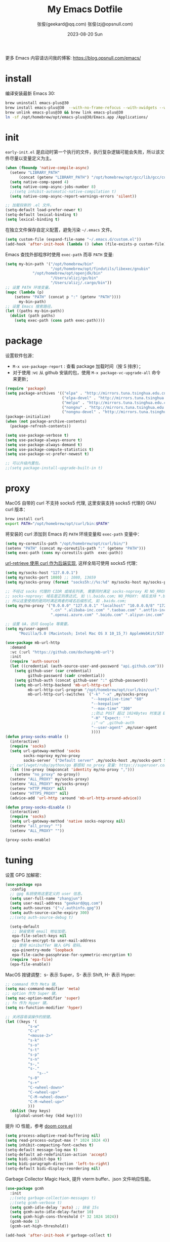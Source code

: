 #+Title: My Emacs Dotfile
#+AUTHOR: 张俊(geekard@qq.com)
#+LASTMOD: 2024-08-19T13:08:23+0800
#+STARTUP: overview hideblocks
#+PROPERTY: header-args:emacs-lisp :tangle yes :eval no :results silent :exports code
#+OPTIONS: prop:t ^:nil
#+LANGUAGE: zh-CN

#+DATE: 2023-08-20 Sun
#+HUGO_BASE_DIR: ~/blog/blog.opsnull.com
#+HUGO_SECTION: emacs
#+HUGO_BUNDLE: my-emacs-dotfile
#+EXPORT_file_name: index
#+HUGO_AUTO_SET_LASTMOD: t
#+HUGO_TAGS: emacs
#+HUGO_CATEGORIES: emacs
#+HUGO_LOCALE: zh
#+OPTIONS: title:t
#+HUGO_CUSTOM_FRONT_MATTER: :series '("emacs") :series_order 1

更多 Emacs 内容请访问我的博客: https://blog.opsnull.com/emacs/

* install

编译安装最新 Emacs 30:
#+begin_src bash :tangle ~/.emacs.d/init.sh
brew uninstall emacs-plus@30
brew install emacs-plus@30  --with-no-frame-refocus --with-xwidgets --with-imagemagick --with-poll --with-dragon-icon --with-native-comp --with-poll
brew unlink emacs-plus@30 && brew link emacs-plus@30
ln -sf /opt/homebrew/opt/emacs-plus@30/Emacs.app /Applications/
#+end_src

* init

=early-init.el= 是启动时第一个执行的文件，执行复杂逻辑可能会失败，所以该文件尽量以变量定义为主。
#+begin_src emacs-lisp :tangle ~/.emacs.d/early-init.el
(when (fboundp 'native-compile-async)
  (setenv "LIBRARY_PATH"
	  (concat (getenv "LIBRARY_PATH") "/opt/homebrew/opt/gcc/lib/gcc/current/:/opt/homebrew/opt/gcc/lib/gcc/current/gcc/aarch64-apple-darwin23/14/"))
  (setq native-comp-speed 4)
  (setq native-comp-async-jobs-number 8)
  ;;(setq inhibit-automatic-native-compilation t)
  (setq native-comp-async-report-warnings-errors 'silent))

;; 加载较新的 .el 文件。
(setq-default load-prefer-newer t)
(setq-default lexical-binding t)
(setq lexical-binding t)
#+end_src

在独立文件保存自定义配置，避免污染 =~/.emacs= 文件。
#+begin_src emacs-lisp :tangle ~/.emacs.d/early-init.el
(setq custom-file (expand-file-name "~/.emacs.d/custom.el"))
(add-hook 'after-init-hook (lambda () (when (file-exists-p custom-file) (load custom-file))))
#+end_src

Emacs 查找外部程序时使用 =exec-path= 而非 =PATH= 变量:
#+begin_src emacs-lisp :tangle ~/.emacs.d/early-init.el
(setq my-bin-path '("/opt/homebrew/bin"
                    "/opt/homebrew/opt/findutils/libexec/gnubin"
		    "/opt/homebrew/opt/openjdk/bin"
                    "/Users/alizj/go/bin"
                    "/Users/alizj/.cargo/bin"))
;; 设置 PATH 环境变量。
(mapc (lambda (p)
	(setenv "PATH" (concat p ":" (getenv "PATH"))))
      my-bin-path)
;; 设置 Emacs 搜索路径。
(let ((paths my-bin-path))
  (dolist (path paths)
    (setq exec-path (cons path exec-path))))
#+end_src

* package

设置软件包源：
+ =M-x use-package-report= : 查看 package 加载时间（按 S 排序）；
+ 对于使用 :vc 从 github 安装的包，使用 ~M-x package-vc-upgrade-all~ 命令来更新；
#+begin_src emacs-lisp
(require 'package)
(setq package-archives '(("elpa" . "http://mirrors.tuna.tsinghua.edu.cn/elpa/gnu/")
                         ("elpa-devel" . "http://mirrors.tuna.tsinghua.edu.cn/elpa/gnu-devel/")
                         ("melpa" . "http://mirrors.tuna.tsinghua.edu.cn/elpa/melpa/")
                         ("nongnu" . "http://mirrors.tuna.tsinghua.edu.cn/elpa/nongnu/")
                         ("nongnu-devel" . "http://mirrors.tuna.tsinghua.edu.cn/elpa/nongnu-devel/")))
(package-initialize)
(when (not package-archive-contents)
  (package-refresh-contents))

(setq use-package-verbose t)
(setq use-package-always-ensure t)
(setq use-package-always-demand t)
(setq use-package-compute-statistics t)
(setq use-package-vc-prefer-newest t)

;; 可以升级内置包。
;;(setq package-install-upgrade-built-in t)    
#+end_src

* proxy

MacOS 自带的 curl 不支持 socks5 代理, 这里安装支持 socks5 代理的 GNU curl 版本：
#+begin_src bash :tangle ~/.emacs.d/init.sh
brew install curl
export PATH="/opt/homebrew/opt/curl/bin:$PATH"
#+end_src

将安装的 curl 添加到 Emacs 的 ~PATH~ 环境变量和 ~exec-path~ 变量中：
#+begin_src emacs-lisp
(setq my-coreutils-path "/opt/homebrew/opt/curl/bin/")
(setenv "PATH" (concat my-coreutils-path ":" (getenv "PATH")))
(setq exec-path (cons my-coreutils-path  exec-path))
#+end_src

[[https://emacstalk.github.io/post/007/][url-retrieve 使用 curl 作为后端实现]], 这样全局可使用 socks5 代理：
#+begin_src emacs-lisp
(setq my/socks-host "127.0.0.1")
(setq my/socks-port 1080) ;; 1080, 13659
(setq my/socks-proxy (format "socks5h://%s:%d" my/socks-host my/socks-port)) ;; socks5h

;; 不经过 socks 代理的 CIDR 或域名列表, 需要同时满足 socks-noproxy 和 NO_RROXY 值要求:
;; socks-noproxy: 域名是正则表达式, 如 \\.baidu.com; NO_PROXY: 域名支持 *.baidu.com 或 baidu.com;
;; 所以这里使用的是同时满足两者的域名后缀形式, 如 .baidu.com;
(setq my/no-proxy '("0.0.0.0" "127.0.0.1" "localhost" "10.0.0.0/8" "172.0.0.0/8"
                    ".cn" ".alibaba-inc.com" ".taobao.com" ".antfin-inc.com"
                    ".openai.azure.com" ".baidu.com" ".aliyun-inc.com" ".aliyun-inc.test"))

;; 设置 UA，访问 Google 等需要。
(setq my/user-agent
      "Mozilla/5.0 (Macintosh; Intel Mac OS X 10_15_7) AppleWebKit/537.36 (KHTML, like Gecko) Chrome/94.0.4606.71 Safari/537.36")

(use-package mb-url-http
  :demand
  :vc (:url "https://github.com/dochang/mb-url")
  :init
  (require 'auth-source)
  (let ((credential (auth-source-user-and-password "api.github.com")))
    (setq github-user (car credential)
          github-password (cadr credential))
    (setq github-auth (concat github-user ":" github-password))
    (setq mb-url-http-backend 'mb-url-http-curl
          mb-url-http-curl-program "/opt/homebrew/opt/curl/bin/curl"
          mb-url-http-curl-switches `("-k" "-x" ,my/socks-proxy
                                      "--keepalive-time" "60"
                                      "--keepalive"
                                      "--max-time" "300"
                                      ;;防止 POST 超过 1024Bytes 时发送 Expect: 100-continue 导致 1s 延迟.
                                      "-H" "Expect: ''"
                                      ;;"-u" ,github-auth
                                      "--user-agent" ,my/user-agent
                                      ))))
(defun proxy-socks-enable ()
  (interactive)
  (require 'socks)
  (setq url-gateway-method 'socks
        socks-noproxy my/no-proxy
        socks-server `("Default server" ,my/socks-host ,my/socks-port 5))
  ;; curl/wget/ruby/python/go 都感知 no_proxy 变量: https://superuser.com/a/1690537
  (let ((no-proxy (mapconcat 'identity my/no-proxy ",")))
    (setenv "no_proxy" no-proxy))
  (setenv "ALL_PROXY" my/socks-proxy)
  (setenv "ALL_PROXY" my/socks-proxy)
  (setenv "HTTP_PROXY" nil)
  (setenv "HTTPS_PROXY" nil)
  (advice-add 'url-http :around 'mb-url-http-around-advice))

(defun proxy-socks-disable ()
  (interactive)
  (require 'socks)
  (setq url-gateway-method 'native socks-noproxy nil)
  (setenv "all_proxy" "")
  (setenv "ALL_PROXY" ""))

(proxy-socks-enable)
#+end_src

* tuning

设置 GPG 加解密：
#+begin_src emacs-lisp
(use-package epa
  :config
  ;; gpg 私钥使用这里定义的 user 信息。
  (setq user-full-name "zhangjun")
  (setq user-mail-address "geekard@qq.com")
  (setq auth-sources '("~/.authinfo.gpg"))
  (setq auth-source-cache-expiry 300)
  ;;(setq auth-source-debug t)

  (setq-default
   ;; 缺省使用 email 地址加密。
   epa-file-select-keys nil
   epa-file-encrypt-to user-mail-address
   ;; 使用 minibuffer 输入 GPG 密码。
   epa-pinentry-mode 'loopback
   epa-file-cache-passphrase-for-symmetric-encryption t)
  (require 'epa-file)
  (epa-file-enable))
#+end_src

MacOS 按键调整：s- 表示 Super，S- 表示 Shift, H- 表示 Hyper:
#+begin_src emacs-lisp
;; command 作为 Meta 键。
(setq mac-command-modifier 'meta)
;; option 作为 Super 键。
(setq mac-option-modifier 'super)
;; fn 作为 Hyper 键。
(setq ns-function-modifier 'hyper)

;; 关闭容易误操作的按键。
(let ((keys '(
	      "s-w"
	      "C-z"
	      "<mouse-2>"
	      "s-k"
	      "s-o"
	      "s-t"
	      "s-p"
	      "s-n"
	      "s-,"
	      "s-."
              "s--"
	      "s-0"
	      "s-+"
	      "C-<wheel-down>"
	      "C-<wheel-up>"
	      "C-M-<wheel-down>"
	      "C-M-<wheel-up>"
	      )))
  (dolist (key keys)
    (global-unset-key (kbd key))))
#+end_src

提升 IO 性能，参考 [[https://github.com/hlissner/doom-emacs/blob/develop/core/core.el][doom core.el]]
#+begin_src emacs-lisp
(setq process-adaptive-read-buffering nil)
(setq read-process-output-max (* 1024 1024 4))
(setq inhibit-compacting-font-caches t)
(setq-default message-log-max t)
(setq-default ad-redefinition-action 'accept)
(setq bidi-inhibit-bpa t)
(setq bidi-paragraph-direction 'left-to-right)
(setq-default bidi-display-reordering nil)   
#+end_src

Garbage Collector Magic Hack, 提升 vterm buffer、json 文件响应性能。
#+begin_src emacs-lisp
(use-package gcmh
  :init
  ;;(setq garbage-collection-messages t)
  ;;(setq gcmh-verbose t)
  (setq gcmh-idle-delay 'auto) ;; 缺省 15s
  (setq gcmh-auto-idle-delay-factor 10)
  (setq gcmh-high-cons-threshold (* 32 1024 1024))
  (gcmh-mode 1)
  (gcmh-set-high-threshold))

(add-hook 'after-init-hook #'garbage-collect t)
#+end_src

* ui

关闭部分 UI 元素：
#+begin_src emacs-lisp
(when (memq window-system '(mac ns x))
  (tool-bar-mode -1)
  (scroll-bar-mode -1)
  (menu-bar-mode -1)
  (setq use-file-dialog nil)
  (setq use-dialog-box nil))
#+end_src

光标和行号：
#+begin_src emacs-lisp
;; 高亮当前行。
(global-hl-line-mode t)
(setq global-hl-line-sticky-flag t)

;; 显示行号。
(global-display-line-numbers-mode t)

;; 光标和字符宽度一致（如 TAB)
(setq x-stretch-cursor nil)
#+end_src

frame 设置：
#+begin_src emacs-lisp
;; frame 边角样式
;; square corner: undecorated, round corner: undecorated-round
(add-to-list 'default-frame-alist '(undecorated . t)) 
(add-to-list 'default-frame-alist '(ns-transparent-titlebar . t))
(add-to-list 'default-frame-alist '(selected-frame) 'name nil)
(add-to-list 'default-frame-alist '(ns-appearance . dark))

;; 不在新 frame 打开文件（如 Finder 的 "Open with Emacs") 。
(setq ns-pop-up-frames nil)

;; 复用当前 frame。
(setq display-buffer-reuse-frames t)
(setq frame-resize-pixelwise t)

;; 30: 左右分屏, nil: 上下分屏。
(setq split-width-threshold nil)

;; 刷新显示。
(global-set-key (kbd "<f5>") #'redraw-display)

;; switch-to-buffer runs pop-to-buffer-same-window instead
(setq switch-to-buffer-obey-display-actions t)

;; 在 frame 底部显示窗口:
(add-to-list 'display-buffer-alist
             `((,(regexp-opt
                  '("\\*compilation\\*"
                    "\\*Apropos\\*"
                    "\\*Help\\*"
                    "\\*helpful"
                    "\\*info\\*"
                    "\\*Summary\\*"
                    "\\*vt"
                    "\\*lsp-bridge"
                    "\\*Org"
                    "\\*Google Translate\\*"
                    " \\*eglot"
                    "Shell Command Output"))
		;; 复用同名 buffer 窗口。
                (display-buffer-reuse-window 
                 . (
		    ;; 在 frame 底部显示窗口。
		    (side . bottom) 
		    ;; 窗口高度比例。
		    (window-height . 0.35) 
		    )))))

;; 启动后显示模式，加 t 参数让 togg-frame-XX 最后运行，这样才生效：
;;(add-hook 'window-setup-hook 'toggle-frame-fullscreen t) 
(add-hook 'window-setup-hook 'toggle-frame-maximized t)

;; 透明背景
(defun my/toggle-transparency ()
  (interactive)
  ;; 分别为 frame 获得焦点和失去焦点的不透明度。
  (set-frame-parameter (selected-frame) 'alpha '(90 . 90)) 
  (add-to-list 'default-frame-alist '(alpha . (90 . 90)))
  (add-to-list 'default-frame-alist '(alpha-background . 90)))  
#+end_src

窗口和滚动：
#+begin_src emacs-lisp
;; 切换窗口。
(global-set-key (kbd "s-o") #'other-window)  

;; 像素平滑滚动。
(pixel-scroll-precision-mode t)
(setq fast-but-imprecise-scrolling t)
(setq hscroll-margin 2
      hscroll-step 1
      scroll-conservatively 10
      scroll-margin 0
      scroll-preserve-screen-position t
      auto-window-vscroll nil
      mouse-wheel-scroll-amount '(2 ((shift) . hscroll))
      mouse-wheel-scroll-amount-horizontal 2)
#+end_src

dashboard：
#+begin_src emacs-lisp
(use-package dashboard
  :config
  (dashboard-setup-startup-hook)
  (setq-local global-hl-line-mode nil)
  (setq dashboard-banner-logo-title "Happy Hacking & Writing 🎯")
  (setq dashboard-projects-backend #'project-el)
  (setq dashboard-center-content t)
  (setq dashboard-set-heading-icons t)
  (setq dashboard-set-navigator t)
  (setq dashboard-set-file-icons t)
  (setq dashboard-path-max-length 30)
  ;; 显示 org-mode agenda。
  (add-to-list 'dashboard-items '(agenda) t)
  (setq dashboard-items '((recents . 15) (projects . 8) (agenda . 3))))
#+end_src

doom-modeline：使用 =Symbols Nerd Fonts Mono= 在 modeline 上显示 icons，需要单独下载和安装该字体。
#+begin_src emacs-lisp
(use-package nerd-icons)
(use-package doom-modeline
  :hook (after-init . doom-modeline-mode)
  :custom
  (doom-modeline-buffer-encoding nil)
  (doom-modeline-env-version nil)
  (doom-modeline-env-enable-rust nil)
  (doom-modeline-env-enable-go nil)
  (doom-modeline-buffer-file-name-style 'truncate-nil) ;; 默认：relative-from-project
  (doom-modeline-vcs-max-length 30)
  (doom-modeline-github nil)
  (doom-modeline-time-icon nil)
  (doom-modeline-check-simple-format t)
  :config
  (display-battery-mode 0)
  (column-number-mode t)
  (size-indication-mode t)
  (display-time-mode t)
  (setq display-time-24hr-format t)
  (setq display-time-default-load-average nil)
  (setq display-time-load-average-threshold 20)
  (setq display-time-format "%H:%M ") ;; 默认："%m/%d[%w]%H:%M "
  (setq display-time-day-and-date t)
  (setq indicate-buffer-boundaries (quote left)))

;; 为 vterm-mode 定义简化的 modeline，避免 vterm buffer 内容过多时影响性能。
(doom-modeline-def-modeline 'my-term-modeline
  '(buffer-info) ;; 左侧
  '(misc-info minor-modes input-method)) ;; 右侧
(add-to-list 'doom-modeline-mode-alist '(vterm-mode . my-term-modeline))
#+end_src

字体：
+ 英文字体：[[https://github.com/protesilaos/iosevka-comfy][Iosevka Comfy]];
+ 中文字体：霞鹜文楷屏幕阅读版 [[https://github.com/lxgw/LxgwWenKai-Screen/releases][LxgwWenKai-Screen]]，屏幕阅读版主要是对字体做了加粗，便于屏幕阅读;
+ 英文 Iosevka/Sarasa 和中文 LxgwWenKai，按照 1:1 缩放，在偶数字号的情况下可以实现中英文等宽等高;
#+begin_src emacs-lisp
(use-package fontaine
  :config
  (setq fontaine-latest-state-file (locate-user-emacs-file "fontaine-latest-state.eld"))
  (setq fontaine-presets
	'((small
	   :default-family "Iosevka Comfy Motion"
	   :default-height 80
	   :variable-pitch-family "Iosevka Comfy Fixed")
	  (regular) ;; 使用缺省配置。
	  (medium
	   :default-weight semilight
	   :default-height 115
	   :bold-weight extrabold)
	  (large
	   :inherit medium
	   :default-height 150)
	  (presentation
	   :default-height 180)
	  (t
	   :default-family "Iosevka Comfy"
	   :default-weight regular
	   :default-height 160 ;; 默认字号, 需要是偶数才能实现中英文等宽等高。
	   :fixed-pitch-family "Iosevka Comfy"
	   :fixed-pitch-weight nil
	   :fixed-pitch-height 1.0
	   :fixed-pitch-serif-family "Iosevka Comfy"
	   :fixed-pitch-serif-weight nil
	   :fixed-pitch-serif-height 1.0
	   :variable-pitch-family "Iosevka Comfy Duo"
	   :variable-pitch-weight nil
	   :variable-pitch-height 1.0
	   :line-spacing nil)))
  (fontaine-mode 1)
  (add-hook 'enable-theme-functions #'fontaine-apply-current-preset)
  (fontaine-set-preset (or (fontaine-restore-latest-preset) 'regular))
  (add-hook 'kill-emacs-hook #'fontaine-store-latest-preset))

;; 设置 emoji/symbol 和中文字体。
(defun my/set-font ()
  (when window-system    
    (setq use-default-font-for-symbols nil)
    (set-fontset-font t 'emoji (font-spec :family "Apple Color Emoji")) ;; Noto Color Emoji
    (set-fontset-font t 'symbol (font-spec :family "Symbola")) ;; Apple Symbols, Symbola
    (let ((font (frame-parameter nil 'font))
	  (font-spec (font-spec :family "LXGW WenKai Screen")))
      (dolist (charset '(kana han hangul cjk-misc bopomofo))
	(set-fontset-font font charset font-spec)))))

;; Emacs 启动后或 fontaine preset 切换时设置字体。
(add-hook 'after-init-hook 'my/set-font)
(add-hook 'fontaine-set-preset-hook 'my/set-font)

;; 设置字体缩放比例，设置为 1.172 可以确保 2 倍放大后对应的是 22 号偶数字体，这样表格可以对齐。16
;; * 1.172 * 1.172 = 21.97（Emacs 取整为 22）。
(setq text-scale-mode-step 1.172)

;; org-table 只使用中英文严格等宽的 LXGW WenKai Mono Screen 字体, 避免中英文不对齐。
(custom-theme-set-faces 'user '(org-table ((t (:family "LXGW WenKai Mono Screen")))))
#+end_src

常用字体命令:
+ 查看 Emacs 支持的字体名称： =(print (font-family-list))=
+ 安装、更新 Icon 字体： =M-x all-the-icons-install-fonts=
+ 查看光标处字体： =M-x describe-char=
+ 查看 Emacs 支持的字体名称： =(print (font-family-list))=;

Emacs 主题列表：https://emacsthemes.com/popular/index.html

ef-themes:
#+begin_src emacs-lisp
(use-package ef-themes
  :demand
  :config
  (mapc #'disable-theme custom-enabled-themes)
  (setq ef-themes-variable-pitch-ui t)
  (setq ef-themes-mixed-fonts t)
  (setq ef-themes-headings
        '(
          ;; level 0 是文档 title，1-8 是文档 header。
          (0 . (variable-pitch light 1.9))
          (1 . (variable-pitch light 1.8))
          (2 . (variable-pitch regular 1.7))
          (3 . (variable-pitch regular 1.6))
          (4 . (variable-pitch regular 1.5))
          (5 . (variable-pitch 1.4))
          (6 . (variable-pitch 1.3))
          (7 . (variable-pitch 1.2))
	  (8 . (variable-pitch 1.1))
          (agenda-date . (semilight 1.5))
          (agenda-structure . (variable-pitch light 1.9))
          (t . (variable-pitch 1.1))))
  (setq ef-themes-region '(intense no-extend neutral)))
#+end_src

自动切换深浅主题:
+ light :: zenburn ef-elea-light ef-spring ef-day doom-one-light 
+ dark :: sanityinc-tomorrow-eighties zenburn ef-elea-dark ef-night doom-palenight ef-maris-dark
#+begin_src emacs-lisp
(defun my/load-theme (appearance)
  (interactive)
  (pcase appearance
    ('light (load-theme 'ef-elea-dark t))
    ('dark (load-theme 'ef-elea-dark t))))
(add-hook 'ns-system-appearance-change-functions 'my/load-theme)
(add-hook 'after-init-hook (lambda () (my/load-theme ns-system-appearance)))
#+end_src

pulsar：高亮光标移动到的行:
#+begin_src emacs-lisp
(use-package pulsar
  :config
  (setq pulsar-pulse t)
  (setq pulsar-delay 0.25)
  (setq pulsar-iterations 5)
  (setq pulsar-face 'pulsar-magenta)
  (setq pulsar-highlight-face 'pulsar-yellow)
  (pulsar-global-mode 1)
  (add-hook 'next-error-hook #'pulsar-pulse-line-red))  
#+end_src

tab-bar：
#+begin_src emacs-lisp
(use-package tab-bar
  :custom
  (tab-bar-close-button-show nil)
  (tab-bar-new-button-show nil)
  (tab-bar-history-limit 20)
  (tab-bar-new-tab-choice "*dashboard*")
  (tab-bar-show 1)
  ;; 使用 super + N 来切换 tab。
  (tab-bar-select-tab-modifiers "super")
  :config
  ;; 去掉最左侧的 < 和 >
  (setq tab-bar-format '(tab-bar-format-tabs tab-bar-separator))
  ;; 开启 tar-bar history mode 后才支持 history-back/forward 命令。
  (tab-bar-history-mode t)
  (global-set-key (kbd "s-f") 'tab-bar-history-forward)
  (global-set-key (kbd "s-b") 'tab-bar-history-back)
  (global-set-key (kbd "s-t") 'tab-bar-new-tab)
  (keymap-global-set "s-n" 'tab-bar-switch-to-next-tab)
  (keymap-global-set "s-p" 'tab-bar-switch-to-prev-tab)
  (keymap-global-set "s-w" 'tab-bar-close-tab)
  (global-set-key (kbd "s-0") 'tab-bar-close-tab)

  ;; 为 tab 添加序号，便于快速切换。
  ;; 参考：https://christiantietze.de/posts/2022/02/emacs-tab-bar-numbered-tabs/
  (defvar ct/circle-numbers-alist
    '((0 . "⓪")
      (1 . "①")
      (2 . "②")
      (3 . "③")
      (4 . "④")
      (5 . "⑤")
      (6 . "⑥")
      (7 . "⑦")
      (8 . "⑧")
      (9 . "⑨"))
    "Alist of integers to strings of circled unicode numbers.")
  (setq tab-bar-tab-hints t)
  (defun ct/tab-bar-tab-name-format-default (tab i)
    (let ((current-p (eq (car tab) 'current-tab))
          (tab-num (if (and tab-bar-tab-hints (< i 10))
                       (alist-get i ct/circle-numbers-alist) "")))
      (propertize
       (concat tab-num
               " "
               (alist-get 'name tab)
               (or (and tab-bar-close-button-show
                        (not (eq tab-bar-close-button-show
                                 (if current-p 'non-selected 'selected)))
                        tab-bar-close-button)
                   "")
               " ")
       'face (funcall tab-bar-tab-face-function tab))))
  (setq tab-bar-tab-name-format-function #'ct/tab-bar-tab-name-format-default)

  (global-set-key (kbd "s-1") 'tab-bar-select-tab)
  (global-set-key (kbd "s-2") 'tab-bar-select-tab)
  (global-set-key (kbd "s-3") 'tab-bar-select-tab)
  (global-set-key (kbd "s-4") 'tab-bar-select-tab)
  (global-set-key (kbd "s-5") 'tab-bar-select-tab)
  (global-set-key (kbd "s-6") 'tab-bar-select-tab)
  (global-set-key (kbd "s-7") 'tab-bar-select-tab)
  (global-set-key (kbd "s-8") 'tab-bar-select-tab)
  (global-set-key (kbd "s-9") 'tab-bar-select-tab))
#+end_src

* rime

安装 ~RIME~ 输入法后端引擎 [[https://github.com/rime/librime/releases][librime]] ：
+ ~emacs-rime~ 直接和该引擎打交道，不需要安装 Mac 输入法前端 App 鼠须管 squirrel；
+ 通过 squirrel App 同步用户配置数据，可能会导致 userdb 数据损坏（~/Library/Rime/rime_ice.userdb/LOG
  文件有日志记录），进而导致 RIME 动态词频、用户词典等功能异常。
#+begin_src bash :tangle ~/.emacs.d/init.sh
wget https://github.com/rime/librime/releases/download/1.11.2/rime-5b09f35-macOS-universal.tar.bz2
tar -xvf rime-5b09f35-macOS-universal.tar.bz2
mv ~/.emacs.d/librime/dist{,.bak}
mv dist ~/.emacs.d/librime
# 如果 MacOS Gatekeeper 阻止第三方软件运行，可以暂时关闭它：
sudo spctl --master-disable
# 后续再开启：sudo spctl --master-enable
#+end_src

下载 [[https://github.com/iDvel/rime-ice.git][iDvel/rime-ice]] 雾凇拼音输入法方案：
+ [[https://github.com/iDvel/rime-ice][雾凇拼音]] 主页有一些输入用例， 如果打同样的拼音可以补全相同的中文候选词就证明已经成功用上了雾凇拼音;
+ 以词定字：[: 上屏当前词句的第一个字，]: 上屏当前词句的最后一个字;
+ 中英文标点: 输入 vbd 后选择, v 开头有一系列快捷键;  
+ 常见问题：https://github.com/iDvel/rime-ice/issues/133;
#+begin_src bash :tangle ~/.emacs.d/init.sh
mv ~/Library/Rime ~/Library/Rime.bak
git clone https://github.com/iDvel/rime-ice --depth=1
mv rime-ice ~/Library/Rime
# 后续可以 git pull 更新 rime-ice。
cd ~/Library/Rime
cp custom_phrase.txt  opsnull_custom_phrase.txt # 自定义词频文件
sed -i -e 's/custom_phrase.txt/opsnull_custom_phrase/g' opsnull_custom_phrase.txt # 修改其中的 db_name
#+end_src

[[https://dvel.me/posts/rime-ice/#%E4%BB%A5-patch-%E7%9A%84%E6%96%B9%E5%BC%8F%E6%89%93%E8%A1%A5%E4%B8%81][patch 语法示例]]：
+ 注意：对于列表类型的字段值, patch 时必须列出修改后的整个列表值，不支持部分 patch。
#+begin_src yaml :tangle no
# 以 patch: 开头，后面的内容都需要缩进
patch:

  ##### 修改单项
  # 正确 ✅ 这种方式只覆盖 Shift_L，不影响其他选项
  ascii_composer/switch_key/Shift_L: commit_code
  
  # 错误 ❌ 这样导致 switch_key 下将只有 Shift_L 一个选项
  ascii_composer/switch_key:
    Shift_L: commit_code
  
  ##### 如果有较多修改项，可以直接全部复制过来再修改
  ascii_composer:
    good_old_caps_lock: false
    switch_key:
      Caps_Lock: commit_code
      Shift_L: commit_code
      Shift_R: noop
      Control_L: noop
      Control_R: noop

  ##### 结尾的 /+ 表示在原基础上追加
  # 保留已有的快捷键，追加一个逗号句号翻页
  key_binder/bindings/+:
    - { when: paging, accept: comma, send: Page_Up }
    - { when: has_menu, accept: period, send: Page_Down }
#+end_src

rime_ice 拼音方案调整(如模糊音，动态词频，自定义词语文件等):
+ 自定义短语：向自定义短语词典文件 opsnull_custom_phrase.txt 添加自定义短语，custom_prase/db_class
  为stabledb，是只读的，不会动态调频。（可以设置为 tabledb 来动态调频）。
+ 首次添加该文件后需要执行 M-x rime-deploy 和 M-x rime-sync 生效。
#+begin_src yaml :tangle ~/Library/Rime/rime_ice.custom.yaml 
patch:
  switches:
  - name: ascii_mode
    states: [ 中, Ａ ]
  - name: ascii_punct  # 中英标点
    states: [ ¥, $ ]
  # 下面这些开关一般用不到, 故关闭(如候选词中不再显示 emoji).
  # - name: traditionalization
  #   states: [ 简, 繁 ]
  #   reset: 0
  # - name: emoji
  #   states: [ 💀, 😄 ]
  #   reset: 1
  # - name: full_shape
  #   states: [ 半角, 全角 ]
  #   reset: 0
  # - name: search_single_char  # search.lua 的功能开关，辅码查词时是否单字优先
  #   abbrev: [词, 单]
  #   states: [正常, 单字]
  #   reset: 0

  translator/spelling_hints: 0           # 不显示候选词的拼音。
  translator/always_show_comments: false #不显示候选者的拼音。
  translator/enable_user_dict: true      # 根据上屏自动调整词频, 否则根据 *.dict.yaml 中的静态定义的词频率。
  custom_phrase/user_dict: "opsnull_custom_phrase"  # 自定义短语词典文件，权重最高。

  speller/algebra:
  # 模糊拼音
  # 声母
  - derive/^([zcs])h/$1/          # z c s → zh ch sh
  - derive/^([zcs])([^h])/$1h$2/  # zh ch sh → z c s
  #- derive/^l/n/  # n → l
  #- derive/^n/l/  # l → n
  # 韵母
  - derive/eng$/en/
  - derive/en$/eng/
  - derive/in/ing/
  - derive/ing/in/

  # 自动纠错(后者用前者替换)
  # ai
  - derive/^([wghk])ai$/$1ia/  # wia → wai
  # ei
  - derive/([wfghkz])ei$/$1ie/  # wie → wei
  # ie
  - derive/([jqx])ie$/$1ei/  # jei → jie    
#+end_src

Rime 输入法全局配置：
+ 详细参考：https://github.com/iDvel/rime-ice/blob/main/default.yaml
#+begin_src yaml :tangle ~/Library/Rime/default.custom.yaml
patch:
  schema_list:
  - schema: rime_ice  # 只启用 rime_ice 雾凇拼音输入法方案。
  menu/page_size: 9   # 显示 9 个候选词。  
  # 方案选单切换
  switcher/hotkeys:
  - F4
  - "Control+plus" # 按 C-Shit-+ 调出方案选单。
  switcher/fold_options: false # 呼出时不折叠。
  switcher/abbreviate_options: false # 折叠时不缩写选项
  ascii_composer: # 中英文切换
    switch_key:   # 关闭左边 Shift 中西文切换，而是使用右侧 Shift（避免频繁误按）。
      Shift_L: noop 
      Shift_R: commit_code
  key_binder/bindings:
  - { when: has_menu, accept: equal, send: Page_Down }             # 下一页
  - { when: paging, accept: minus, send: Page_Up }                 # 上一页
  - { when: always, accept: "Control+period", toggle: ascii_mode}  # 中英文切换
  - { when: always, accept: "Control+comma", toggle: ascii_punct}  # 中英文标点切换
  #- { when: always, accept: "Control+comma", toggle: full_shape}  # 全角/半角切换

  # 开启 emacs 绑定惯例，这样可以使用 C-x 来修正拼音。需要将这些按键加到rime-translate-keybindings变
  # 量里后才会生效。 composing 指的是出现候选词列表的时机。
  - { When: composing, accept: Control+p, send: Up }
  - { when: composing, accept: Control+n, send: Down }
  - { when: composing, accept: Control+b, send: Left }
  - { when: composing, accept: Control+f, send: Right }
  - { when: composing, accept: Control+a, send: Home }
  - { when: composing, accept: Control+e, send: End }
  - { when: composing, accept: Control+d, send: Delete }
  - { when: composing, accept: Control+k, send: Shift+Delete } # 从用户数据库中删除误上屏的词语
  - { when: composing, accept: Control+h, send: BackSpace }
  - { when: composing, accept: Control+g, send: Escape }
  - { when: composing, accept: Control+bracketleft, send: Escape }
  - { when: composing, accept: Control+y, send: Page_Up }
  - { when: composing, accept: Alt+v, send: Page_Up }
  - { when: composing, accept: Control+v, send: Page_Down }

# 更多按键名称参考: https://github.com/LEOYoon-Tsaw/Rime_collections/blob/master/Rime_description.md
#+end_src

配置 Emacs:
+ =rime-disable-predicates= 定义了一组断言函数，当任一函数断言成立时，Rime 自动将输入法切换为英文
  （inline、ascii-inline、ascii-mode 都指的是英文）。如果同时定义了 rime-inline-predicates 变量，则
  当这两组函数都至少有一个断言成立时才会切换为英文。
+ =rime-predicate-after-alphabet-char-p= 和 =rime-predicate-in-code-string-p= 条件都会导致不能正确的中英
  文混排。
#+begin_src emacs-lisp
(use-package rime
  :custom
  (rime-user-data-dir "~/Library/Rime/")
  (rime-librime-root "~/.emacs.d/librime/dist")
  (rime-emacs-module-header-root "/opt/homebrew/opt/emacs-plus@30/include")
  :hook
  (emacs-startup . (lambda () (setq default-input-method "rime")))
  :bind
  ( 
   :map rime-active-mode-map
   ;; 在已经激活 Rime 候选菜单时，强制切换到英文直到按回车。
   ("M-j" . 'rime-inline-ascii)
   :map rime-mode-map
   ;; 强制切换到中文模式. 
   ("M-j" . 'rime-force-enable)
   ;; 下面这些快捷键需要发送给 rime 来处理, 需要与 default.custom.yaml 文件中的 key_binder/bindings
   ;; 配置相匹配。
   ("C-." . 'rime-send-keybinding)      ;; 中英文切换
   ("C-+" . 'rime-send-keybinding)      ;; 输入法菜单
   ("C-," . 'rime-send-keybinding)      ;; 中英文标点切换
   ;;("C-," . 'rime-send-keybinding)    ;; 全半角切换
   )
  :config
  ;; 在 modline 高亮输入法图标, 可用来快速分辨分中英文输入状态。
  (setq mode-line-mule-info '((:eval (rime-lighter))))
  ;; 将如下快捷键发送给 rime，同时需要在 rime 的 key_binder/bindings 的部分配置才会生效。
  (add-to-list 'rime-translate-keybindings "C-h") ;; 删除拼音字符
  (add-to-list 'rime-translate-keybindings "C-d")
  (add-to-list 'rime-translate-keybindings "C-k") ;; 删除误上屏的词语
  (add-to-list 'rime-translate-keybindings "C-a") ;; 跳转到第一个拼音字符
  (add-to-list 'rime-translate-keybindings "C-e") ;; 跳转到最后一个拼音字符
  ;; support shift-l, shift-r, control-l, control-r, 只有当使用系统 RIME 输入法时才有效。
  (setq rime-inline-ascii-trigger 'shift-r)
  ;; 临时英文模式, 该列表中任何一个断言返回 t 时自动切换到英文。如何 rime-inline-predicates 不为空，
  ;; 则当其中任意一个断言也返回 t 时才会自动切换到英文（inline 等效于 ascii-mode）。
  ;; 自定义 avy 断言函数.
  (defun rime-predicate-avy-p () (bound-and-true-p avy-command))
  (setq rime-disable-predicates
        '(rime-predicate-ace-window-p
          rime-predicate-hydra-p
          rime-predicate-current-uppercase-letter-p
          ;; 在上一个字符是英文时才自动切换到英文，适合字符串中中英文混合的情况。
          rime-predicate-in-code-string-after-ascii-p
          ;; 代码块内不能输入中文, 但注释和字符串不受影响。
          rime-predicate-prog-in-code-p
          rime-predicate-avy-p
          ))
  (setq rime-show-candidate 'posframe)
  (setq default-input-method "rime")

  (setq rime-posframe-properties
        (list :background-color "#333333"
              :foreground-color "#dcdccc"
              :internal-border-width 2))

  ;; 部分 mode 关闭 RIME 输入法。
  (defadvice switch-to-buffer (after activate-input-method activate)
    (if (or (string-match "vterm-mode" (symbol-name major-mode))
            (string-match "dired-mode" (symbol-name major-mode))
            (string-match "image-mode" (symbol-name major-mode))
            (string-match "compilation-mode" (symbol-name major-mode))
            (string-match "isearch-mode" (symbol-name major-mode))
            (string-match "minibuffer-mode" (symbol-name major-mode)))
        (activate-input-method nil)
      (activate-input-method "rime"))))
#+end_src

个人词频：用户词典类型 =translator/db_class= 的值默认为 userdb，即二进制文件，输入过的内容会记录在
=~/Library/Rime/*.userdb/= 文件夹中，只有在同步后才能在同步目录 =sync_dir/*/*userdb.txt= 看到人类可读的
用户词典；
+ =M-x rime-sync= 或点击鼠须管「同步用户数据」，Rime 将输入法方案的用户数据 *.userdb 与备份目录
  sync_dir 进行双向更新同步。

#+begin_src yaml :tangle ~/Library/Rime/installation.yaml
# installation.yaml 文件在第一次部署后会自动生成，在这里可以编辑当前设备的 ID 和同步目录。

# 本机的 ID 标志，默认是一串 UUID，生成的文件夹是这个名字，可以改成更好识别的名称。
installation_id: "cde8ff26-5e08-466c-bd2d-aac2aeaedb25"
# 同步的目标路径。
sync_dir: /Users/alizj/.emacs.d/sync/rime
#+end_src

userdb 不支持删除记录，所以不能通过清理 =*userdb.txt= 文件的方式来清理 userdb 记录。解决步骤是：
1. 删除 =~/Library/Rime/*.userdb/= 目录；
2. 重启 Emacs；
3. 再执行 M-x rime-sync 来全新同步 *userdb.txt 中记录；
上面的步骤也适合于 userdb 文件损坏（查看文件 ~/Library/Rime/rime_ice.userdb/LOG）导致的个人词频不
生效的情况。

* completion

vertico 提供 minibuffer 自动补全功能（corfu 提供光标处的自动补全）, 可以使用 orderless 过滤候选者：
#+begin_src emacs-lisp
(use-package vertico
  :config
  (require 'vertico-directory) 
  (setq vertico-count 25)
  ;; 默认不选中任何候选者，避免不必要的预览。
  ;;(setq vertico-preselect 'prompt)
  (vertico-mode 1)
  (define-key vertico-map (kbd "<backspace>") #'vertico-directory-delete-char)
  (define-key vertico-map (kbd "RET") #'vertico-directory-enter))

(use-package emacs
  :init
  ;; minibuffer 不显示光标。
  (setq minibuffer-prompt-properties '(read-only t cursor-intangible t face minibuffer-prompt))
  (add-hook 'minibuffer-setup-hook #'cursor-intangible-mode)
  ;; M-x 只显示当前 mode 支持的命令。
  (setq read-extended-command-predicate #'command-completion-default-include-p)
  ;; 开启 minibuffer 递归编辑。
  (setq enable-recursive-minibuffers t))
#+end_src

vertico 常用快捷键：
+ =C-] (abort-recursive-edit)= 关闭 minibuffer 编辑和补全状态。
+ =M-RET（vertico-exit-input)= 退出输入候选模式，直接使用输入的内容，可以是 file 或 buffer name。
+ =M-} (vertico-next-group)= 选择候选者列表中的下一个分组，如不同的 file 或 project。
+ =TAB (vertico-insert)= 插入当前选中的候选者；

corf 在光标处显示候选列表和文档, 可以使用 orderless 来过滤候选者：
#+begin_src emacs-lisp
(use-package corfu
  :init
  (global-corfu-mode 1)
  (corfu-popupinfo-mode 1) ;; 显示候选者文档。
  ;; 滚动显示 corfu-popupinfo 内容的快捷键。
  :bind
  (:map corfu-popupinfo-map
        ("C-M-j" . corfu-popupinfo-scroll-up)
        ("C-M-k" . corfu-popupinfo-scroll-down))
  :custom
  (corfu-cycle t)                ;; 自动轮转。
  (corfu-auto t)                 ;; 自动补全(不需要按 TAB)。
  (corfu-auto-prefix 2)          ;; 触发自动补全的前缀长度。
  (corfu-auto-delay 0.1)         ;; 触发自动补全的延迟, 当满足前缀长度或延迟时, 都会自动补全。
  (corfu-separator ?\s)          ;; 使用 Orderless 过滤分隔符。
  (corfu-preselect 'prompt)      ;; Preselect the prompt
  (corfu-scroll-margin 5)
  (corfu-on-exact-match nil)     ;; 默认不选中候选者(即使只有一个)。
  (corfu-popupinfo-delay '(0.1 . 0.2)) ;; 候选者帮助文档显示延迟。
  (corfu-popupinfo-max-width 150)
  (corfu-popupinfo-max-height 50)
  :config
  (defun corfu-enable-always-in-minibuffer ()
    (setq-local corfu-auto nil)
    (corfu-mode 1))
  (add-hook 'minibuffer-setup-hook #'corfu-enable-always-in-minibuffer 1)

  ;; corfu 支持 eshell 的 pcomplete 自动补全。
  (add-hook 'eshell-mode-hook
            (lambda ()
              (setq-local corfu-auto nil)
              (corfu-mode)))
  )

;; 记录 minibuffer 和 corfu 补全历史，后续显示候选者时按照频率排序。
(use-package savehist
  :hook (after-init . savehist-mode)
  :config
  (setq history-length 100)
  (setq savehist-save-minibuffer-history t)
  (setq savehist-autosave-interval 300)
  (add-to-list 'savehist-additional-variables #'corfu-history)
  (add-to-list 'savehist-additional-variables 'mark-ring)
  (add-to-list 'savehist-additional-variables 'global-mark-ring)
  (add-to-list 'savehist-additional-variables 'extended-command-history))

(use-package emacs
  :init
  ;; 总是在弹出菜单中显示候选者。
  (setq completion-cycle-threshold nil)
  ;; 使用 TAB 来 indentation + completion(completion-at-point 默认是 M-TAB) 。
  (setq tab-always-indent 'complete))
#+end_src

orderless 补全风格：使用空格分割的一个或多个匹配模式，模式无顺序，是 AND 关系。

orderless 默认使用 =orderless-matching-styles= 变量配置的 =正则和字面量= 匹配方式，通过给各模式指定前
缀或后缀字符, 也可以灵活指定其它匹配模式:
+ ~=~ :: =orderless-literal=, 字面量匹配;
+ ~~~ :: =orderless-flex=, 模糊匹配，如 abc 实际对应正则 a.*b.*c;
+ ~^~ :: =orderless-literal-prefix= ，前缀匹配；
+ ~&~ :: =orderless-annotation= ，使用 marginalia 等提供的 meta 信息来过滤；
+ ~,~ :: =orderless-initialism=, 首字母缩写，如 ,abc 实际对应正则 \<a.*\<b.*\c;
+ ~!~ :: makes the rest of the component match using =orderless-without-literal=, that is, both =!bad
  and bad!= will match strings that =do not contain the substring bad=.
+ ~%~ ::  makes the string match ignoring diacritics and similar inflections on characters (it uses
  the function =char-fold-to-regexp= to do this).

! 只能对 =字面量= 匹配取反（orderless-without-literal) ，和其他 dispatch 字符连用时, ! 需要前缀形式，
如 ~!=.go~ 将不匹配含有字面量 .go 的候选者。

#+begin_src  emacs-lisp
(use-package orderless
  :demand t
  :config
  ;; https://github.com/minad/consult/wiki#minads-orderless-configuration
  (defun +orderless--consult-suffix ()
    "Regexp which matches the end of string with Consult tofu support."
    (if (and (boundp 'consult--tofu-char) (boundp 'consult--tofu-range))
        (format "[%c-%c]*$"
                consult--tofu-char
                (+ consult--tofu-char consult--tofu-range -1))
      "$"))

  ;; Recognizes the following patterns:
  ;; * .ext (file extension)
  ;; * regexp$ (regexp matching at end)
  (defun +orderless-consult-dispatch (word _index _total)
    (cond
     ;; Ensure that $ works with Consult commands, which add disambiguation suffixes
     ((string-suffix-p "$" word)
      `(orderless-regexp . ,(concat (substring word 0 -1) (+orderless--consult-suffix))))
     ;; File extensions
     ((and (or minibuffer-completing-file-name
               (derived-mode-p 'eshell-mode))
           (string-match-p "\\`\\.." word))
      `(orderless-regexp . ,(concat "\\." (substring word 1) (+orderless--consult-suffix))))))

  ;; 在 orderless-affix-dispatch 的基础上添加上面支持文件名扩展和正则表达式的 dispatchers。
  (setq orderless-style-dispatchers
	(list #'+orderless-consult-dispatch
              #'orderless-affix-dispatch))

  ;; 自定义名为 +orderless-with-initialism 的 orderless 风格。
  (orderless-define-completion-style +orderless-with-initialism
    (orderless-matching-styles '(orderless-initialism orderless-literal orderless-regexp)))

  ;; 使用 orderless 和 Emacs 原生的 basic 补全风格，但 orderless 的优先级更高。
  (setq completion-styles '(orderless basic))
  (setq completion-category-defaults nil)
  
  ;; 设置 Emacs minibuffer 各 category 使用的补全风格。
  (setq completion-category-overrides
        '(;; buffer name 补全
          ;;(buffer (styles +orderless-with-initialism))	  
          ;; 文件名和路径补全, partial-completion 提供了 wildcard 支持。
          (file (styles partial-completion)) 
          (command (styles +orderless-with-initialism)) 
          (variable (styles +orderless-with-initialism))
          (symbol (styles +orderless-with-initialism))
          ;; eglot will change the completion-category-defaults to flex, BAD!
          ;; https://github.com/minad/corfu/issues/136#issuecomment-1052843656 
          (eglot (styles . (orderless basic))) ;;使用 M-SPC 来分隔光标处的多个筛选条件。
          (eglot-capf (styles . (orderless basic)))
	  )) 
  ;; 使用 SPACE 来分割过滤字符串。
  (setq orderless-component-separator #'orderless-escapable-split-on-space))
#+end_src
+ partial-completion 支持 shell wildcards 和部分文件路径，如 /u/s/l for /usr/share/local;
+ 已知的 [[https://gitlab.com/protesilaos/dotfiles/-/blob/master/emacs/.emacs.d/prot-emacs-modules/prot-emacs-completion-common.el#L60][completion categories]];

在多个过滤模式间插入分隔符：
+ 对于 buffer 中光标处的连续输入, 使用 =M-SPC(corfu-insert-separator)= 插入 orderless 分隔符；
+ 对于 minibuffer 区域的补全, 使用 SPC(orderless 默认的分隔符) 分割多个过滤条件，如果要插入 SPC 本
  身，需要使用 \ 转义，如 =results\ no=.

cape 补全融合:
#+begin_src emacs-lisp
(use-package cape
  :init
  ;; completion-at-point 使用的函数列表，注意顺序。
  (add-to-list 'completion-at-point-functions #'cape-file)
  ;;(add-to-list 'completion-at-point-functions #'cape-dabbrev)
  (add-to-list 'completion-at-point-functions #'cape-elisp-block)
  ;;(add-to-list 'completion-at-point-functions #'cape-symbol)
  ;;(add-to-list 'completion-at-point-functions #'cape-keyword)
  ;;(add-to-list 'completion-at-point-functions #'cape-history)
  ;;(add-to-list 'completion-at-point-functions #'cape-tex)
  ;;(add-to-list 'completion-at-point-functions #'cape-sgml)
  ;;(add-to-list 'completion-at-point-functions #'cape-rfc1345)
  ;;(add-to-list 'completion-at-point-functions #'cape-abbrev)
  ;;(add-to-list 'completion-at-point-functions #'cape-dict)
  ;;(add-to-list 'completion-at-point-functions #'cape-line)
  :config
  (setq dabbrev-check-other-buffers nil
        dabbrev-check-all-buffers nil
        cape-dabbrev-min-length 3)
  ;; 前缀长度达到 3 时才调用 CAPF，避免频繁调用自动补全。
  (cape-wrap-prefix-length #'cape-dabbrev 3)
  ;; 持续刷新候选者(适用于 eglot server 一次没有返回所有候选者情况).
  ;; profiling 显示影响性能，暂时关闭。
  ;;(advice-add 'eglot-completion-at-point :around #'cape-wrap-buster)
  )
#+end_src

consult：
#+begin_src emacs-lisp
(use-package consult
  :hook
  (completion-list-mode . consult-preview-at-point-mode)
  :init
  ;; 如果搜索字符少于 3，可以添加后缀 # 开始搜索，如 #gr#。
  (setq consult-async-min-input 3)
  ;; 从头开始搜索（而非前位置）。
  (setq consult-line-start-from-top t)
  (setq register-preview-function #'consult-register-format)
  (advice-add #'register-preview :override #'consult-register-window)
  
  ;; 不搜索 go vendor 目录。
  (setq consult-ripgrep-args
        "rg --null --line-buffered --color=never --max-columns=1000 --path-separator / --smart-case --no-heading --with-filename --line-number --search-zip -g !vendor/")
  :config
  ;; 按 C-l 才激活预览，否则 Buffer 列表中有大文件或远程文件时会卡住。
  (setq consult-preview-key "C-l")
  ;; Use minibuffer completion as the UI for completion-at-point，也可以使用 Corfu 或 Company 等直
  ;; 接在 buffer中 popup 显示补全。
  (setq completion-in-region-function #'consult-completion-in-region)
  ;; 不对 consult-line 结果进行排序（按行号排序）。
  (consult-customize consult-line :prompt "Search: " :sort nil)
  ;; Buffer 列表中不显示的 Buffer 名称。
  (mapcar 
   (lambda (pattern) (add-to-list 'consult-buffer-filter pattern))
   '("\\*scratch\\*" 
     "\\*Warnings\\*"
     "\\*helpful.*"
     "\\*Help\\*" 
     "\\*Org Src.*"
     "Pfuture-Callback.*"
     "\\*epc con"
     "\\*dashboard"
     "\\*Ibuffer"
     "\\*sort-tab"
     "\\*Google Translate\\*"
     "\\*straight-process\\*"
     "\\*Native-compile-Log\\*"
     "\\*EGLOT"
     "[0-9]+.gpg")))

;; 执行 consult-line 命令时自动展开 org 内容。
;; https://github.com/minad/consult/issues/563#issuecomment-1186612641
(defun my/org-show-entry (fn &rest args)
  (interactive)
  (when-let ((pos (apply fn args)))
    (when (derived-mode-p 'org-mode)
      (org-fold-show-entry))))
(advice-add 'consult-line :around #'my/org-show-entry)

;; 显示 mode 相关的命令。
(global-set-key (kbd "C-c M-x") #'consult-mode-command)
;; 搜索 Emacs 各 package/mode 的 info 和 man 文档。
(global-set-key (kbd "C-c i") #'consult-info)
(global-set-key (kbd "C-c m") #'consult-man)
;; 使用 savehist 持久化保存的 minibuffer 历史。
(global-set-key (kbd "C-M-;") #'consult-complex-command) 
(global-set-key (kbd "C-x b") #'consult-buffer)
(global-set-key (kbd "C-x 4 b") #'consult-buffer-other-window)
(global-set-key (kbd "C-x 5 b") #'consult-buffer-other-frame)
(global-set-key (kbd "C-x r b") #'consult-bookmark)
(global-set-key (kbd "C-x p b") #'consult-project-buffer)
(global-set-key (kbd "M-y") #'consult-yank-pop)
(global-set-key (kbd "M-Y") #'consult-yank-from-kill-ring)
(global-set-key (kbd "M-g g") #'consult-goto-line)
(global-set-key (kbd "M-g o") #'consult-outline)
;; 寄存器，保存 point、file、window、frame 的位置。
(global-set-key (kbd "C-'") #'consult-register-store)
(global-set-key (kbd "C-M-'") #'consult-register)
;; 显示编译错误列表。
(global-set-key (kbd "M-g e") #'consult-compile-error)
;; 显示 flymake 诊断错误列表。
(global-set-key (kbd "M-g f") #'consult-flymake)
;; consult-buffer 默认已包含 recent file。
;;(global-set-key (kbd "M-g r") #'consult-recent-file)
(global-set-key (kbd "M-g m") #'consult-mark)
(global-set-key (kbd "M-g k") #'consult-global-mark)
(global-set-key (kbd "M-g i") #'consult-imenu)
(global-set-key (kbd "M-g I") #'consult-imenu-multi)
;; 搜索文件内容。
(global-set-key (kbd "M-s g") #'consult-grep)
(global-set-key (kbd "M-s G") #'consult-git-grep)
(global-set-key (kbd "M-s r") #'consult-ripgrep) 
;; 搜索文件名（正则匹配）。
(global-set-key (kbd "M-s d") #'consult-find)
(global-set-key (kbd "M-s D") #'consult-locate)
(global-set-key (kbd "M-s l") #'consult-line)
(global-set-key (kbd "M-s M-l") #'consult-line)
;; Search dynamically across multiple buffers. By default search across project buffers. If
;; invoked with a prefix argument search across all buffers.
(global-set-key (kbd "M-s L") #'consult-line-multi)
;; Isearch 集成。
(global-set-key (kbd "M-s e") #'consult-isearch-history)
;;:map isearch-mode-map
(define-key isearch-mode-map (kbd "M-e") #'consult-isearch-history)
(define-key isearch-mode-map (kbd "M-s e") #'consult-isearch-history)
(define-key isearch-mode-map (kbd "M-s l") #'consult-line)
(define-key isearch-mode-map (kbd "M-s L") #'consult-line-multi)
;; Minibuffer 历史。
;;:map minibuffer-local-map)
(define-key minibuffer-local-map (kbd "M-s") #'consult-history)
(define-key minibuffer-local-map (kbd "M-r") #'consult-history)

;; 使用 consult 来预览 xref 的引用定义和跳转。
(setq xref-show-xrefs-function #'consult-xref)
(setq xref-show-definitions-function #'consult-xref)

;; 限制 xref history 仅局限于当前窗口（默认全局）。
(setq xref-history-storage 'xref-window-local-history)

;; 在其它窗口查看定义。
(global-set-key (kbd "C-M-.") 'xref-find-definitions-other-window)
#+end_src
+ =consult-buffer= 显示的 File 列表来源于变量 =recentf-list=;
  
embark 为 minibuffer/buffer 选中的内容提供快捷操作命令：
#+begin_src emacs-lisp
(use-package embark
  :init
  ;; 使用 C-h 显示 key preifx 绑定。
  (setq prefix-help-command #'embark-prefix-help-command)
  :config
  (setq embark-prompter 'embark-keymap-prompter)
  (global-set-key (kbd "C-;") #'embark-act) ;; embark-dwim
  ;; 根据当前 buffer 的 mode，显示可以使用的快捷键。
  (define-key global-map [remap describe-bindings] #'embark-bindings))

;; embark-consult 支持 embark 和 consult 集成，使用 wgrep 编辑 consult grep/line 的 export 的结果。
(use-package embark-consult
  :after (embark consult)
  :hook  (embark-collect-mode . consult-preview-at-point-mode))

;; 编辑 grep buffers, 可以和 consult-grep 和 embark-export 联合使用。
(use-package wgrep
  :config
  ;; 执行 wgre-finished-edit 时保存所有修改的 buffer。
  (setq wgrep-auto-save-buffer t)
  (setq wgrep-change-readonly-file t))
#+end_src

marginalia：
#+begin_src  emacs-lisp
(use-package marginalia
  :init
  ;; 显示绝对时间。
  (setq marginalia-max-relative-age 0)
  (marginalia-mode))
#+end_src

* org
:PROPERTIES:
:ID:       25016E08-BC38-493F-AFB0-27B01ED5F832
:END:

配置 org：
#+begin_src emacs-lisp
(use-package org
  :config
  (setq org-ellipsis "..." ;; " ⭍"
        ;; 使用 UTF-8 显示 LaTeX 或 \xxx 特殊字符， M-x org-entities-help 查看所有特殊字符。
        org-pretty-entities t
        org-highlight-latex-and-related '(latex)
        ;; 只显示而不处理和解释 latex 标记，例如 \xxx 或 \being{xxx}, 避免 export pdf 时出错。
        org-export-with-latex 'verbatim
        org-export-with-broken-links 'mark
        ;; export 时不处理 super/subscripting, 等效于 #+OPTIONS: ^:nil 。
        org-export-with-sub-superscripts nil
        org-export-default-language "zh-CN" ;; 默认是 en
        org-export-coding-system 'utf-8

        ;; 使用 R_{s} 形式的下标（默认是 R_s, 容易与正常内容混淆) 。
        org-use-sub-superscripts nil
        ;; 文件链接使用相对路径, 解决 hugo 等 image 引用的问题。
  	org-link-file-path-type 'relative
  	org-html-validation-link nil
        ;; 关闭鼠标点击链接。
        org-mouse-1-follows-link nil

        org-hide-emphasis-markers t
        org-hide-block-startup t
        org-hidden-keywords '(title)
        org-hide-leading-stars t

        org-cycle-separator-lines 2
        org-cycle-level-faces t
        org-n-level-faces 4
        org-indent-indentation-per-level 2
        
        ;; 内容缩进与对应 headerline 一致。
        org-adapt-indentation t
        org-list-indent-offset 2
        
        ;; 代码块缩进。
        org-src-preserve-indentation t
        org-edit-src-content-indentation 0

        ;; TODO 状态更新记录到 LOGBOOK Drawer 中。
        org-log-into-drawer t
        ;; TODO 状态更新时记录 note.
        org-log-done 'note ;; note, time

        ;; 不在线显示图片，手动点击显示更容易控制大小。
        org-startup-with-inline-images nil
        org-startup-folded 'content
        ;; 如果对 headline 编号则 latext 输出时会导致 toc 缺失，故关闭。
        org-startup-numerated nil
        org-startup-indented t

        ;; 先从 #+ATTR.* 获取宽度，如果没有设置则默认为 300 。
        org-image-actual-width '(300)
        org-cycle-inline-images-display nil

        ;; org-timer 到期时发送声音提示。
        org-clock-sound t)

  ;; 关闭容易误按的 archive 命令。
  (setq org-archive-default-command nil)
  ;; 不自动对齐 tag。
  (setq org-tags-column 0)
  (setq org-auto-align-tags nil)
  ;; 显示不可见的编辑。
  (setq org-catch-invisible-edits 'show-and-error)
  (setq org-fold-catch-invisible-edits t)
  (setq org-special-ctrl-a/e t)
  (setq org-insert-heading-respect-content t)
  ;; 支持 ID property 作为 internal link target(默认是 CUSTOM_ID property)
  (setq org-id-link-to-org-use-id t)
  (setq org-M-RET-may-split-line nil)
  (setq org-todo-keywords
  	'((sequence "TODO(t!)" "DOING(d@)" "|" "DONE(D)")
          (sequence "WAITING(w@/!)" "NEXT(n!/!)" "SOMEDAY(S)" "|" "CANCELLED(c@/!)")))
  (add-hook 'org-mode-hook 'turn-on-auto-fill)
  (add-hook 'org-mode-hook (lambda () (display-line-numbers-mode 0))))

;; 关闭与 sis 冲突的 C-, 快捷键。
(define-key org-mode-map (kbd "C-,") nil)
(define-key org-mode-map (kbd "C-'") nil)

(global-set-key (kbd "C-c l") #'org-store-link)
(global-set-key (kbd "C-c a") #'org-agenda)
(global-set-key (kbd "C-c c") #'org-capture)
(global-set-key (kbd "C-c b") #'org-switchb)

;; 关闭频繁弹出的 org-element-cache 警告 buffer 。
(setq org-element-use-cache nil)

;; 光标位于 src block 中执行 C-c C-f 时自动格式化 block 中代码。
(defun my/format-src-block ()
  "Formats the code in the current src block."
  (interactive)
  (org-edit-special)
  (indent-region (point-min) (point-max))
  (org-edit-src-exit))

(defun my/org-mode-keys ()
  "Modify keymaps used in org-mode."
  (let ((map (if (org-in-src-block-p)
                 org-src-mode-map
               org-mode-map)))
    (define-key map (kbd "C-c C-f") 'my/format-src-block)))
(add-hook 'org-mode-hook 'my/org-mode-keys)

(use-package org-modern
  :after (org)
  :config
  ;; 各种符号字体：https://github.com/rime/rime-prelude/blob/master/symbols.yaml
  ;;(setq org-modern-star '("◉" "○" "✸" "✿" "✤" "✜" "◆" "▶"))
  (setq org-modern-star '("⚀" "⚁" "⚂" "⚃" "⚄" "⚅"))
  (setq org-modern-block-fringe nil)
  (setq org-modern-block-name
        '((t . t)
          ("src" "»" "«")
          ("SRC" "»" "«")
          ("example" "»–" "–«")
          ("quote" "❝" "❞")))
  ;; 美化表格。
  (setq org-modern-table t)
  (setq org-modern-list
  	'(
          (?* . "✤")
          (?+ . "▶")
          (?- . "◆")))
  (with-eval-after-load 'org (global-org-modern-mode)))

;; 显示转义字符。
(use-package org-appear
  :custom
  (org-appear-autolinks t)
  :hook (org-mode . org-appear-mode))

;; 建立 org 相关目录。
(dolist (dir '("~/docs/org" "~/docs/org/journal"))
  (unless (file-directory-p dir)
    (make-directory dir)))
#+end_SRC

org-download：拖拽保存图片或 F6 保存剪贴板中图片（使用 pngpaste 命令）:
+ 需要编译 Emacs 时指定 =--with-imagemagick= 参数，Emacs 使用 imagemagick 工具命令来实时转换图片大小。
#+begin_src emacs-lisp
(use-package org-download
  :config
  ;; 保存路径包含 /static/ 时, ox-hugo 在导出时保留后面的目录层次.
  (setq-default org-download-image-dir "./static/images/")
  (setq org-download-method 'directory
        org-download-display-inline-images 'posframe
        org-download-screenshot-method "pngpaste %s"
        org-download-image-attr-list '("#+ATTR_HTML: :width 400 :align center"))
  (add-hook 'dired-mode-hook 'org-download-enable)
  (org-download-enable)
  (global-set-key (kbd "<f6>") #'org-download-screenshot)
  ;; 不添加 #+DOWNLOADED: 注释。
  (setq org-download-annotate-function (lambda (link) (previous-line 1) "")))
#+end_src

配置 babel：
#+begin_src emacs-lisp
;; 关闭 C-c C-c 触发执行代码.
;;(setq org-babel-no-eval-on-ctrl-c-ctrl-c t)

;; 关闭确认执行代码的操作.
(setq org-confirm-babel-evaluate nil)
;; 使用语言的 mode 来格式化代码.
(setq org-src-fontify-natively t)
;; 使用各语言的 Major Mode 来编辑 src block。
(setq org-src-tab-acts-natively t)

;; yaml 从外部的 yaml-mode 切换到内置的 yaml-ts-mode，告诉 babel 使用该内置 mode，
;; 否则编辑 yaml src block 时提示找不到 yaml-mode。
(add-to-list 'org-src-lang-modes '("yaml" . yaml-ts))
(add-to-list 'org-src-lang-modes '("cue" . cue))

(require 'org)
;; org bable 完整支持的语言列表（ob- 开头的文件）：
;; https://git.savannah.gnu.org/cgit/emacs/org-mode.git/tree/lisp 对于官方不支持的语言，可以通过
;; use-pacakge 来安装。
(use-package ob-go)
(use-package ob-rust)
(org-babel-do-load-languages
 'org-babel-load-languages
 '((shell . t)
   (js . t)
   (makefile . t)
   (go . t)
   (emacs-lisp . t)
   (rust . t)
   (python . t)
   (C . t) ;; provide C, C++, and D
   (java . t)
   (awk . t)
   (css . t)))

(use-package org-contrib)
#+end_src

在 =~/emacs/templates= 文件中添加一个名为 my-latext 的 tempel 模板，内容如下：
+ 如果生成的 pdf 不显示目录，检查文档 ~#+OPTIONS~ 参数中的 ~toc:nil~ 和 ~num: 2~ 是否生效（如在对应行上
  执行 C-c C-c）。
#+begin_example :tangle no
(my-latex "#+DATE: " (format-time-string "%Y-%m-%d %a") n 
	  "#+SUBTITLE: 内部资料，注意保密!
#+AUTHOR: 张俊(zj@opsnull.com)
# 中文语言环境（目录等用中文显示）。
#+LANGUAGE: zh-CN
# 不自动输出 titile 和 toc，后续 latext mystyle 中定制输出。
# 但是需要明确通过 num 控制输出的目录级别。
#+OPTIONS: prop:t title:nil num:2 toc:nil ^:nil
#+LATEX_COMPILER: xelatex
#+LATEX_CLASS: ctexart
#+LATEX_HEADER: \\usepackage{/Users/alizj/emacs/mystyle}

# 定制 PDF 封面和目录。
#+begin_export latex
% 封面页
\\begin{titlepage}
% 插入标题
\\maketitle
% 插入封面图
%\\ThisCenterWallPaper{0.4}{/path/to/image.png}
% 封面页不编号
\\noindent\\fboxsep=0pt
\\setcounter{page}{0}
\\thispagestyle{empty}
\\end{titlepage}

% 摘要页
\\begin{abstract}
这是一个摘要。
\\end{abstract}

% 目录页
\\newpage
\\tableofcontents
\\newpage
#+end_export
")
#+end_example

配置 tex：
#+begin_src emacs-lisp
;; 将安装的 tex 二进制目录添加到 PATH 环境变量和 exec-path 变量中，后续 Emacs 执行 xelatex 命令时
;; 使用。
(setq my-tex-path "/Library/TeX/texbin")
(setenv "PATH" (concat my-tex-path ":" (getenv "PATH")))
(setq exec-path (cons my-tex-path  exec-path))

;; engrave-faces 相比 minted 渲染速度更快。
(use-package engrave-faces
  :after ox-latex
  :config
  (require 'engrave-faces-latex)
  (setq org-latex-src-block-backend 'engraved)
  ;; 代码块左侧添加行号。
  (add-to-list 'org-latex-engraved-options '("numbers" . "left"))
  ;; 代码块主题。
  (setq org-latex-engraved-theme 'ef-light))

(defun my/export-pdf (backend)
  (progn 
    ;;(setq org-export-with-toc nil)
    (setq org-export-headline-levels 2))
  )
(add-hook 'org-export-before-processing-functions #'my/export-pdf)

;; ox- 为 org-mode 的导出后端。
;;(use-package ox-reveal) ;; reveal.js
(use-package ox-gfm :defer t) ;; github flavor markdown
(require 'ox-latex)
(with-eval-after-load 'ox-latex
  ;; latex image 的默认宽度, 可以通过 #+ATTR_LATEX :width xx 配置。
  (setq org-latex-image-default-width "0.7\\linewidth")
  ;; 使用 booktabs style 来显示表格，例如支持隔行颜色, 这样 #+ATTR_LATEX: 中不需要添加 :booktabs t。
  (setq org-latex-tables-booktabs t)
  ;; 不保存 LaTeX 日志文件（调试时打开）。
  (setq org-latex-remove-logfiles nil)
  ;; 使用支持中文的 xelatex。
  (setq org-latex-pdf-process '("latexmk -xelatex -quiet -shell-escape -f %f"))
  (add-to-list 'org-latex-classes
	       '("ctexart"
                 "\\documentclass[lang=cn,11pt,a4paper,table]{ctexart}
                    [NO-DEFAULT-PACKAGES]
                    [PACKAGES]
                    [EXTRA]"
                 ("\\section{%s}" . "\\section*{%s}")
                 ("\\subsection{%s}" . "\\subsection*{%s}")
                 ("\\subsubsection{%s}" . "\\subsubsection*{%s}")
                 ("\\paragraph{%s}" . "\\paragraph*{%s}")
                 ("\\subparagraph{%s}" . "\\subparagraph*{%s}"))))

;; org export html 格式时需要 htmlize.el 包来格式化代码。
(use-package htmlize)
#+end_src

在线预览 LaTex fragments：
+ 预览命令：C-c C-x C-l (org-latex-preview)，When called with a single prefix argument, clear all
  images in the current entry. Two prefix arguments produce a preview image for all fragments in
  the buffer, while three of them clear all the images in that buffer.
+ 或者添加启动时自动预览：#+STARTUP: latexpreview 或  nolatexpreview
#+begin_src emacs-lisp
;; 使用 imagemagick 而非默认的 dvipng 来生成 M-x org-latex-preview 在线显式的图片。dvipng 总是报错。
;; 参考：https://orgmode.org/worg/org-tutorials/org-latex-preview.html
(setq latex-run-command "xelatex")
(setq org-latex-create-formula-image-program 'imagemagick)
#+end_src

自定义样式 mystyle.sty: 对于表格，如果列内容过宽则导出的 pdf 中该列的内容会被截断，可以为表格设置
如下属性，将超宽列 align 设置为 X 来解决： =#+ATTR_LATEX: :environment tabularx :booktabs t :width
\linewidth :align l|l|X=

#+begin_src latex :tangle  ~/emacs/mystyle.sty
\usepackage{wallpaper} % 显示封面图片或页面图片。

\usepackage{color}
\usepackage{xcolor}
\definecolor{winered}{rgb}{0.5,0,0}
\definecolor{lightgrey}{rgb}{0.9,0.9,0.9}
\definecolor{tableheadcolor}{gray}{0.92}
\definecolor{commentcolor}{RGB}{0,100,0}
\definecolor{frenchplum}{RGB}{190,20,83}

% 提示 title
\usepackage[explicit]{titlesec}
% 每个 chapter 另起一页
\newcommand{\sectionbreak}{\clearpage}
\usepackage{titling}
\setlength{\droptitle}{-6em}

% 超链接和书签
\usepackage[colorlinks]{hyperref}
\hypersetup{
  pdfborder={0 0 0},
  colorlinks=true,
  bookmarksopen=true,
  bookmarksnumbered=true, % 书签目录显示编号。
  linkcolor={winered},
  urlcolor={winered},
  filecolor={winered},
  citecolor={winered},
  linktoc=all}

% 安装 noto-cjk 中文字体: git clone https://github.com/googlefonts/noto-cjk.git
\usepackage{fontspec}
\usepackage[utf8x]{inputenc}
\setmainfont{Noto Serif SC}
\setsansfont{Noto Sans SC}[Scale=MatchLowercase]
\setmonofont{Noto Sans Mono CJK SC}[Scale=MatchLowercase]
\setCJKmainfont[BoldFont=Noto Serif SC]{Noto Serif SC}
\setCJKsansfont{Noto Sans SC}
\setCJKmonofont{Noto Sans Mono CJK SC}

\XeTeXlinebreaklocale "zh"
\XeTeXlinebreakskip = 0pt plus 1pt minus 0.1pt

% 添加 email 命令。
\newcommand\email[1]{\href{mailto:#1}{\nolinkurl{#1}}}

% sidewaytable 依赖 rotfloat
\usepackage {rotfloat}

% tabularx 的特殊 align 参数 X 用来对指定列内容自动换行，否则该列内容有可能被截断，
% 解决办法是：在 org-mode 表格前需要加如下属性：
% #+ATTR_LATEX: :environment tabularx :booktabs t :width \linewidth :align l|X
\usepackage{tabularx}
% 美化表格显示效果
\usepackage{booktabs}
% 表格隔行颜色, {1} 开始行, {lightgrep} 奇数行颜色, {} 偶数行颜色(空表示白色)
\rowcolors{1}{lightgrey}{}

\usepackage{parskip}
\setlength{\parskip}{1em}
\setlength{\parindent}{0pt}

\usepackage{etoolbox}
\usepackage{calc}

\usepackage[scale=0.85]{geometry}
%\setlength{\headsep}{5pt}

\usepackage{amsthm}
\usepackage{amsmath}
\usepackage{amssymb}
\usepackage{indentfirst}
\usepackage{multicol}
\usepackage{multirow}
\usepackage{linegoal}
\usepackage{graphicx}
\usepackage{fancyvrb}
\usepackage{abstract}
\usepackage{hologo}

\linespread{1}
\graphicspath{{image/}{figure/}{fig/}{img/}{images/}}

\usepackage[font=small,labelfont={bf}]{caption}
\captionsetup[table]{skip=3pt}
\captionsetup[figure]{skip=3pt}

% 下划线、强调和删除线等
\usepackage[normalem]{ulem}
% 列表
\usepackage[shortlabels,inline]{enumitem}
\setlist{nolistsep}
% xeCJK 默认会把黑点用汉字显示，而 Noto 没有这个字体，所以显示效果为一个小点。
% 解决办法是将它设置为 \bullet, 这样显示为实心黑点。Windows 带的楷体、仿宋没有这个问题。
\setlist[itemize]{label=$\bullet$}
% 或者：
%\renewcommand\labelitemi{\ensuremath{\bullet}}
#+end_src

org-mode 内容居中显示：
+ 设置 olivetti body 宽度： ~C-c | (M-x olivetti-set-width)~
+ =olivetti-body-width= 和 =fill-column= 都是 buffer local 变量，需要使用 =setq-default= 才能在所有
  buffer 中生效。
#+begin_src emacs-lisp
(use-package olivetti
  :config
  ;; 内容区域宽度，超过后自动折行。
  (setq-default olivetti-body-width 110)
  (add-hook 'org-mode-hook 'olivetti-mode))
;; fill-column 值要小于 olivetti-body-width 才能正常折行。
(setq-default fill-column 98)
;; 由于 auto-fill 可能会打乱代码的字符串和注释，故为 prog-mode 关闭 auto-fill。
(add-hook 'text-mode-hook 'turn-on-auto-fill)
#+end_src

org-tree-slide 不再活跃维护了，dslide 是它的的替代品。
+ 如果文字居中失效, 可以执行 =M-x redraw-display= 命令来生效。
#+begin_src emacs-lisp
(use-package dslide
  :vc(:url "https://github.com/positron-solutions/dslide.git")
  :hook
  ((dslide-start . (lambda ()
                     (org-fold-hide-block-all)
                     (setq-default x-stretch-cursor -1)
                     (redraw-display)
                     (blink-cursor-mode -1)
                     (setq cursor-type 'bar)
                     ;;(org-display-inline-images)
                     ;;(hl-line-mode -1)
                     (text-scale-increase 2)
                     (read-only-mode 1)))
   (dslide-stop . (lambda ()
                    (blink-cursor-mode +1)
                    (setq-default x-stretch-cursor t)
                    (setq cursor-type t)
                    (text-scale-increase 0)
                    ;;(hl-line-mode 1)
                    (read-only-mode -1))))
  :config
  (setq dslide-margin-content 0.5)
  (setq dslide-animation-duration 0.5)
  (setq dslide-margin-title-above 0.3)
  (setq dslide-margin-title-below 0.3)
  (setq dslide-header-email nil)
  (setq dslide-header-date nil)
  (define-key org-mode-map (kbd "<f8>") #'dslide-deck-start)
  (define-key dslide-mode-map (kbd "<f9>") #'dslide-deck-stop))
#+end_src

org-capture 支持 store-link 和 capture 协议：
1. store-link：获取浏览器的 URL 和 Title，然后在 kill-ring 中生成一个链接；
2. capture：根据浏览器复制的内容和指定的 capture-template 名称来创建一个 capture 项目。

打开 MAC “脚本编辑器” ，写入如下内容，保存为 “EmacsClient-Org”，文件格式为 “应用程序”，保存到 /Applications 目录。
#+begin_src shell :tangle no
on open location this_URL
    do shell script "/opt/homebrew/bin/emacsclient \"" & this_URL & "\" && open -a Emacs"
end open location
#+end_src
+ 如果是自编译的 Emacs 则 emacsclient 位于 =/opt/homebrew/bin/= 目录下，否则位于 =/Applications/Emacs= 包中。

编辑 "/Applications/EmacsClient-Org.app/Contents/Info.plist" 文件，在 plist->dict 部分添加如下内容：
#+begin_src xml :tangle no
  <key>CFBundleURLTypes</key>
  <array>
    <dict>
      <key>CFBundleURLName</key>
      <string>org-protocol handler</string>
      <key>CFBundleURLSchemes</key>
      <array>
        <string>org-protocol</string>
      </array>
    </dict>
  </array>
#+end_src

然后执行命令：
#+begin_src shell :tangle no
xattr -r -d com.apple.quarantine /Applications/EmacsClient-Org.app
#+end_src

双击刚才保存到应用程序目录中的 EmacsClient-Org 程序图标，激活 org-proto 协议。

保存浏览器链接：新建一个浏览器书签，Location 内容如下，然后点击该书签，确认 Emacs 有反应，在 Emacs
内按 C-c C-l 自动补全 URL 和 Title.
#+begin_src javascript :tangle no
javascript:location.href='org-protocol://store-link?url='+encodeURIComponent(location.href)+'&title='+encodeURIComponent(document.title)
#+end_src

需要在浏览器分别建立对应的书签后而且 emacs 以 server 模式运行才可以使用，
#+begin_src emacs-lisp
(require 'org-protocol)
(require 'org-capture)

(setq org-capture-templates
      '(("c" "Capture" entry (file+headline "~/docs/org/capture.org" "Capture")
         "* %^{Title}\nDate: %U\nSource: %:annotation\nQuote:\n#+BEGIN_QUOTE\n%i\n#+END_QUOTE\n\n"
	 :empty-lines 1)
        ("t" "Todo" entry (file+headline "~/docs/org/todo.org" "Tasks")
         "* TODO %?\n %U %a\n %i"
	 :empty-lines 1)))
#+end_src

新建一个浏览器书签，内容如下：
+ template=c 的 c 与上面定义的 capture template 名称相同。
+ 具体参考 https://orgmode.org/manual/The-capture-protocol.html  
#+begin_src javascript :tangle no
javascript:location.href='org-protocol://capture?template=c'+'&url='+encodeURIComponent(window.location.href)+'&title='+encodeURIComponent(document.title)+'&body='+encodeURIComponent(window.getSelection())
#+end_src

journal 日记：
#+begin_src emacs-lisp
(use-package org-journal
  :commands org-journal-new-entry
  :bind (("C-c j" . org-journal-new-entry))
  :init
  (setq org-journal-prefix-key "C-c j")
  (defun org-journal-save-entry-and-exit()
    (interactive)
    (save-buffer)
    (kill-buffer-and-window))
  :config
  (define-key org-journal-mode-map (kbd "C-c C-e") #'org-journal-save-entry-and-exit)
  (define-key org-journal-mode-map (kbd "C-c C-j") #'org-journal-new-entry)
  (define-key org-mode-map (kbd "C-c C-j") nil) ;; 关闭 org-mode 的 C-c C-j 快捷键。
  (global-set-key (kbd "C-c C-j") #'org-journal-new-entry)

  ;; 设置日志文件头。
  (defun org-journal-file-header-func (time)
    "Custom function to create journal header."
    (concat
     (pcase org-journal-file-type
       (`daily "#+TITLE: Daily Journal\n#+STARTUP: showeverything")
       (`weekly "#+TITLE: Weekly Journal\n#+STARTUP: folded")
       (`monthly "#+TITLE: Monthly Journal\n#+STARTUP: folded")
       (`yearly "#+TITLE: Yearly Journal\n#+STARTUP: folded"))))
  (setq org-journal-file-header 'org-journal-file-header-func)
  (setq org-journal-file-type 'daily) ;; 按天记录。

  (setq org-journal-dir "~/docs/org/journal")
  (setq org-journal-find-file 'find-file)

  ;; 加密日记文件。
  (setq org-journal-enable-encryption t)
  (setq org-journal-encrypt-journal t)
  (defun my-old-carryover (old_carryover)
    (save-excursion
      (let ((matcher (cdr (org-make-tags-matcher org-journal-carryover-items))))
	(dolist (entry (reverse old_carryover))
          (save-restriction
            (narrow-to-region (car entry) (cadr entry))
            (goto-char (point-min))
            (org-scan-tags '(lambda ()
                              (org-set-tags ":carried:"))
                           matcher org--matcher-tags-todo-only))))))
  (setq org-journal-handle-old-carryover 'my-old-carryover))

  ;; org-agenda 集成。
  ;; automatically adds the current and all future journal entries to the agenda
  ;;(setq org-journal-enable-agenda-integration t)
  ;; When org-journal-file-pattern has the default value, this would be the regex.
  (setq org-agenda-file-regexp "\\`\\\([^.].*\\.org\\\|[0-9]\\\{8\\\}\\\(\\.gpg\\\)?\\\)\\'")
  (add-to-list 'org-agenda-files org-journal-dir)

  ;; org-capture 集成。
  (defun org-journal-find-location ()
    (org-journal-new-entry t)
    (unless (eq org-journal-file-type 'daily)
      (org-narrow-to-subtree))
    (goto-char (point-max)))
  (setq org-capture-templates
	(cons '("j" "Journal" plain (function org-journal-find-location)
		"** %(format-time-string org-journal-time-format)%^{Title}\n%i%?"
		:jump-to-captured t :immediate-finish t) org-capture-templates))
#+end_src
+ 不开启 org-journal-enable-agenda-integration, 而是向 org-agenda-files 变量添加日志文件的方式。否
  则在历史日记被删除的情况下, 可能导致 Dashbard 显示 agenda 时 hang 。

对于 org-mode 文件，可使用 templ 模板在文件开头添加如下内容结间可避免每次打开时提示选择 gpg key:
#+begin_example :tangle no
;; 插入自己的 GnuPG 加密 key。
(my-gpg "# -*- mode:org; epa-file-encrypt-to: (\"geekard@qq.com\") -*-")
#+end_example

ox-hugo 博客：
#+begin_src emacs-lisp
(use-package ox-hugo
  :demand
  :config
  (setq org-hugo-base-dir (expand-file-name "~/blog/local.view"))
  (setq org-hugo-section "posts")
  (setq org-hugo-front-matter-format "yaml")
  (setq org-hugo-export-with-section-numbers t)
  (setq org-export-backends '(go md gfm html latex man hugo))
  (setq org-hugo-auto-set-lastmod t))
#+end_src

* magit

#+begin_src emacs-lisp
(setq vc-follow-symlinks t)
;; 自动 revert buffer，确保 modeline 上的分支名正确。
(setq auto-revert-check-vc-info t)

(use-package magit
  :custom
  ;; 在当前 window 中显示 magit buffer。
  (magit-display-buffer-function #'magit-display-buffer-same-window-except-diff-v1)
  (magit-log-arguments '("-n256" "--graph" "--decorate" "--color"))
  ;; 按照 word 展示 diff。
  (magit-diff-refine-hunk t)
  (magit-clone-default-directory "~/go/src/")
  :config
  ;; diff org-mode 时展开内容。
  (add-hook 'magit-diff-visit-file-hook (lambda() (when (derived-mode-p 'org-mode)(org-fold-show-entry)))))

;; git-link 根据仓库地址、commit 等信息为光标位置生成 URL:
(use-package git-link
  :config
  (setq git-link-use-commit t)
  ;; 重写 gitlab 的 format 字符串以匹配内部系统。
  (defun git-link-commit-gitlab (hostname dirname commit)
    (format "https://%s/%s/commit/%s" hostname dirname commit))
  (defun git-link-gitlab (hostname dirname filename branch commit start end)
    (format "https://%s/%s/blob/%s/%s" hostname dirname
	    (or branch commit)
            (concat filename
                    (when start
                      (concat "#"
                              (if end
                                  (format "L%s-%s" start end)
				(format "L%s" start)))))))
  )
#+end_src

* coding
** indent

高亮显示缩进：
#+begin_src emacs-lisp
(use-package highlight-indent-guides
  :custom
  (highlight-indent-guides-method 'column)
  (highlight-indent-guides-responsive 'top)
  (highlight-indent-guides-suppress-auto-error t)
  :config
  (add-hook 'python-mode-hook 'highlight-indent-guides-mode)
  (add-hook 'python-ts-mode-hook 'highlight-indent-guides-mode)
  (add-hook 'yaml-mode-hook 'highlight-indent-guides-mode)
  (add-hook 'yaml-ts-mode-hook 'highlight-indent-guides-mode)
  (add-hook 'js-mode-hook 'highlight-indent-guides-mode)
  (add-hook 'js-ts-mode-hook 'highlight-indent-guides-mode)
  (add-hook 'web-mode-hook 'highlight-indent-guides-mode))
#+end_src

c/c++/go-mode 缩进风格：总是使用 tab 而非空格：
#+begin_src emacs-lisp
;; 默认使用 tab 缩进。
(setq indent-tabs-mode t)
(setq c-ts-mode-indent-offset 8)
(setq c-ts-common-indent-offset 8)
(setq c-basic-offset 8)
;; kernel 风格：table 和 offset 都是 tab 缩进，而且都是 8 字符。
;; https://www.kernel.org/doc/html/latest/process/coding-style.html
(setq c-default-style "linux") 
(setq tab-width 8)
#+end_src

** paren

彩色括号：
#+begin_src emacs-lisp
(use-package rainbow-delimiters
  :hook (prog-mode . rainbow-delimiters-mode))
#+end_src

高亮匹配的括号：
#+begin_src emacs-lisp
(use-package paren
  :hook (after-init . show-paren-mode)
  :init
  (setq show-paren-delay 0.1)
  (setq show-paren-when-point-inside-paren t
        show-paren-when-point-in-periphery t)
  (setq show-paren-style 'parenthesis) ;; parenthesis, expression
  (set-face-attribute 'show-paren-match nil :weight 'extra-bold))
#+end_src

智能补全括号：
#+begin_src emacs-lisp
;; autocomplete paired brackets
(electric-pair-mode 1)
;; make electric-pair-mode work on more brackets
(setq electric-pair-pairs
      '(
        (?\" . ?\")
        (?\{ . ?\})))
(setq electric-pair-preserve-balance t
      electric-pair-delete-adjacent-pairs t
      electric-pair-skip-self 'electric-pair-default-skip-self
      electric-pair-open-newline-between-pairs t)
#+end_src

** project

1. 查看当前项目的 project root：(project-current)
2. 手动添加 project 目录： =M-x project-remember-projects-under=
3. 手动标记项目根目录：在目录下创建 .project 文件。

project 使用 top-down 方式来检查项目路径中是否存在 .project 文件，所以在上层各路径的目录中不应该存
在 .project 文件，否则会导致判断失败。
+ 调试目录的 project root 识别情况： =(my/project-try-local "/path/to/directory")=

#+begin_src emacs-lisp
(use-package project
  :custom
  (project-switch-commands
   '(
     (consult-project-buffer "buffer" ?b)
     (project-dired "dired" ?d)
     (magit-project-status "magit status" ?g)
     (project-find-file "find file" ?p)
     (consult-ripgrep "rigprep" ?r)
     (vterm-toggle-cd "vterm" ?t)))
  (compilation-always-kill t)
  (project-vc-merge-submodules nil)
  :config
  ;; project-find-file 忽略的目录或文件列表。
  (add-to-list 'vc-directory-exclusion-list "vendor")
  (add-to-list 'vc-directory-exclusion-list "node_modules")
  (add-to-list 'vc-directory-exclusion-list "target"))

(defun my/project-try-local (dir)
  "Determine if DIR is a non-Git project."
  (catch 'ret
    (let ((pr-flags '(
		      ;; 顺着目录 top-down 查找第一个匹配的文件。所以中间目录不能有 .project 等文件，
		      ;; 否则判断 project root 错误。
		      ;; 使用 Cargo.lock 而非 Cargo.toml 来支持 workspace 场景。
		      ("go.mod" "Cargo.lock" "pom.xml" "package.json" ".project" )
                      ;; 以下文件容易导致 project root 判断错误, 故不添加。
                      ;; ("Makefile" "README.org" "README.md")
                      )))
      (dolist (current-level pr-flags)
        (dolist (f current-level)
          (when-let ((root (locate-dominating-file dir f)))
            (throw 'ret (cons 'local root))))))))
(setq project-find-functions '(my/project-try-local project-try-vc))

(cl-defmethod project-root ((project (head local)))
  (cdr project))

(defun my/project-discover ()
  (interactive)
  ;; 去掉 "~/go/src/k8s.io/*" 目录。
  (dolist (search-path '("~/go/src/github.com/*" "~/go/src/github.com/*/*" "~/go/src/gitlab.*/*/*"))
    (dolist (file (file-expand-wildcards search-path))
      (when (file-directory-p file)
        (message "dir %s" file)
        ;; project-remember-projects-under 列出 file 下的目录, 分别加到 project-list-file 中。
        (project-remember-projects-under file nil)
        (message "added project %s" file)))))

;; 不将 tramp 项目记录到 projects 文件中，防止 emacs-dashboard 启动时检查 project 卡住。
(defun my/project-remember-advice (fn pr &optional no-write)
  (let* ((remote? (file-remote-p (project-root pr)))
         (no-write (if remote? t no-write)))
    (funcall fn pr no-write)))
(advice-add 'project-remember-project :around 'my/project-remember-advice)
#+end_src

** treesit

treesit-auto 自动安装 grammer 和自动将 xx major-mode remap 到对应的 xx-ts-mode 上。具体参考变量:
treesit-auto-recipe-list:
#+begin_src emacs-lisp
(use-package treesit-auto
  :demand t
  :config
  (setq treesit-auto-install 'prompt)
  (global-treesit-auto-mode))
#+end_src

grammer 将被安装到 =~/.emacs.d/tree-sitter=, 如 =~/.emacs.d/tree-sitter/libtree-sitter-python.dylib=
+ 执行 =M-x treesit-auto-install-all= 来安装所有的 treesit modules。
+ 如果要重新安装(升级) grammer, 需要先删除 dylib 文件或 tree-sitter 目录, 重启 emacs 后再执行 =M-x
  treesit-auto-install-all=.

代码折叠：
#+begin_src emacs-lisp
(use-package treesit-fold
  :vc (:url "https://github.com/emacs-tree-sitter/treesit-fold")
  :config
  (global-set-key (kbd "C-c f f") 'treesit-fold-close)
  (global-set-key (kbd "C-c f u") 'treesit-fold-open)
  (global-set-key (kbd "C-c f F") 'treesit-fold-open-recursively)
  (global-set-key (kbd "C-c f U") 'treesit-fold-close-all)
  (global-set-key (kbd "C-c f O") 'treesit-fold-open-all)
  (global-set-key (kbd "C-c f t") 'treesit-fold-toggle))
#+end_src

** flymake

flymake 在如下情况检查 buffer 是否有错误：
1. 执行 ~M-x flymake-start~;
2. 超过 ~flymake-no-changes-timeout(默认 0.5)~ ，设置为 nil 后表示无限长;
3. 保存 buffer 时 (除非设置 flymake-start-on-save-buffer 为 nil);
   
错误信息直接显示在 buffer 区域, 同时也会发送给 eldoc。

将 flymake-no-changes-timeout 设置为 nil 后，eglot 不会显示 LSP 实时诊断消息，而是当保存 buffer 后
经过eglot-send-changes-idle-time 时间后才显示诊断消息，这样可以避免显示无意义的错误。
#+begin_src emacs-lisp
(use-package flymake
  :config
  ;; 不自动检查 buffer 错误。
  (setq flymake-no-changes-timeout nil)
  ;; 在行尾显示诊断消息（Emacs 30 开始支持）。
  (setq flymake-show-diagnostics-at-end-of-line t)
  ;; 如果 buffer 出现错误的诊断消息，执行 flymake-start 重新触发诊断。
  (define-key flymake-mode-map (kbd "C-c C-c") #'flymake-start)
  (global-set-key (kbd "C-s-l") #'consult-flymake)
  (define-key flymake-mode-map (kbd "C-s-n") #'flymake-goto-next-error)
  (define-key flymake-mode-map (kbd "C-s-p") #'flymake-goto-prev-error))
#+end_src

调试 flymake:
1. 先设置 log 级别变量: warning-minimum-log-level 和 warning-minimum-level;
2. 执行命令: M-x flymake-switch-to-log-buffer
3. 查看当前注册的 backend: =flymake-diagnostic-functions=.
4. 其它 backend 命令: =flymake-reporting-backends, flymake-running-backends and
   flymake-disabled-backends=
5. M-x flymake-show-buffer-diagnostics
6. M-x flymake-show-project-diagnostics 

** eldoc

eglot 不指示 eldoc 在 echo-area 显示结构化成员或函数签名信息, 但是在 M-x eldoc-doc-buffer(C-h-.)
打开的 eldoc buffer 中会显示这些信息:
#+begin_src emacs-lisp
(use-package eldoc
  :after (eglot)
  :bind
  (:map eglot-mode-map
        ("C-c C-d" . eldoc))
  :config
  (setq eldoc-idle-delay 0.1)

  ;; eldoc 支持多个 document sources, 默认当它们都 Ready 时才显示, 设置为 compose-eagerly 后会显示
  ;; 先Ready 的内容.
  ;;(setq eldoc-documentation-strategy 'eldoc-documentation-compose-eagerly)
  
  ;; 在打开 eldoc-buffer 时关闭 echo-area 显示, eldoc-buffer 的内容会跟随显示 hover 信息, 如函数签
  ;; 名.
  (setq eldoc-echo-area-prefer-doc-buffer t)

  (add-to-list 'display-buffer-alist
               '("^\\*eldoc.*\\*"
                 (display-buffer-reuse-window display-buffer-in-side-window)
                 (dedicated . t)
                 (side . right)
                 (inhibit-same-window . t)))

  ;; 一键显示和关闭 eldoc buffer。
  (global-set-key (kbd "M-`")
                  (
                   lambda()
                   (interactive)
                   (if (get-buffer-window "*eldoc*")
                       (delete-window (get-buffer-window "*eldoc*"))
                     (display-buffer "*eldoc*")))))
#+end_src

将 minibuffer 窗口高度设为 1，可以确保只显示一行（默认为小数，表示 frame 高度占比，会导致显示多行）。
#+begin_src emacs-lisp
(setq max-mini-window-height 1) 
;; 为 nil 时只单行显示 eldoc 信息.
(setq eldoc-echo-area-use-multiline-p nil)
#+end_src

** eglot

elgot 使用 Emacs 内置的 flymake（而非 flycheck）、xref、eldoc、project。

eglot 使用 flymake 来接收和显示 LSP Server 发送的 publishDiagnostics 事件，这是通过向
flymake-diagnostic-functions hook 添加 'eglot-flymake-backend 实现的。

eglot 默认将 flymake 的 backend 清空，只保留 eglot 自身，可以通过配置 ~(add-to-list
'eglot-stay-out-of 'flymake)~ 来关闭 eglot 对 flymake 的清空行为，这样可以使用自定义的 flymake
backends，但后续需要添加 hook 来手动启动和配置 eglot-flymake-backend。

不给所有 prog-mode 都开启 eglot，否则当它没有 language server 时 eglot 报错。

由于 treesit-auto 已经对 major-mode 做了 remap ，需要对 xx-ts-mode-hook 添加 hook，而不是以前的
xx-mode-hook, 否则添加到 xx-mode-hook 的内容不会被自动执行.

#+begin_src emacs-lisp
(use-package eglot
  :demand
  :after (flymake)
  :preface
  (defun my/eglot-eldoc ()
    (setq completion-category-defaults nil)
    ;; 在 eldoc buffer 开始优先显示 flymake 诊断信息。
    (setq eldoc-documentation-functions
          (cons #'flymake-eldoc-function
                (remove #'flymake-eldoc-function eldoc-documentation-functions)))
    ;; (setq eldoc-documentation-strategy 'eldoc-documentation-compose-eagerly)
    )
  :hook ((eglot-managed-mode . my/eglot-eldoc))
  :bind
  (:map eglot-mode-map
        ("C-c C-a" . eglot-code-actions)
        ("C-c C-f" . eglot-format-buffer)
        ("C-c C-r" . eglot-rename))
  :config
  ;; 将 eglot-events-buffer-size 设置为 0 后将关闭显示 *EGLOT event* bufer，不便于调试问题。也不能
  ;; 设置的太大，否则可能影响性能。
  (setq eglot-events-buffer-size (* 1024 1024 1))
  
  ;; 将 flymake-no-changes-timeout 设置为 nil 后，eglot 保存 buffer 内容后，经过 idle time 才会向
  ;; LSP 发送诊断请求.
  (setq eglot-send-changes-idle-time 0.1)

  ;; 当最后一个源码 buffer 关闭时自动关闭 eglot server.
  (customize-set-variable 'eglot-autoshutdown t)
  (customize-set-variable 'eglot-connect-timeout 60)

  (add-hook 'c-ts-mode-hook #'eglot-ensure)
  (add-hook 'go-ts-mode-hook #'eglot-ensure)
  (add-hook 'bash-ts-mode-hook #'eglot-ensure)
  (add-hook 'python-mode-hook #'eglot-ensure)
  (add-hook 'python-ts-mode-hook #'eglot-ensure)
  (add-hook 'rust-ts-mode-hook #'eglot-ensure)
  (add-hook 'rust-mode-hook #'eglot-ensure)

  (setq eglot-ignored-server-capabilities
        '(
          ;;:hoverProvider ;; 显示光标位置信息。
          ;;:documentHighlightProvider ;; 高亮当前 symbol。
          ;;:inlayHintProvider ;; 显示 inlay hint 提示。
          ))

  ;; 加强高亮的 symbol 效果。
  ;;(set-face-attribute 'eglot-highlight-symbol-face nil :background "#b3d7ff")

  ;; t: true, false: :json-false(不是 nil)。
  (setq-default eglot-workspace-configuration
                '(
                  ;; gopls 配置参数: https://github.com/golang/tools/blob/master/gopls/doc/settings.md
                  (:gopls . (
                             (staticcheck . t)
                             (usePlaceholders . :json-false)
                             ;; gopls 默认设置 GOPROXY=Off, 可能会导致 package 缺失进而引起补全异常.
                             ;; 开启 allowImplicitNetworkAccess 后将关闭 GOPROXY=Off.
                             ;;(allowImplicitNetworkAccess . t)  
                             )))))
#+end_src

调试 eglot: 先调大 eglot-events-buffer-size 变量值，然后切换到源码文件 buffer 执行：
+ 查看 language server 的 stderr 信息: ~M-x eglot-stderr-buffer~
+ 查看 language server 的访问日志: ~M-x eglot-events-buffer~

eglot 使用 =project-current= 获得 project root 目录，如果该函数返回的目录不对，可能会导致 eglot 补全
失效, 报错：
#+begin_example :tangle no
jsonrpc-error: "request id=44 failed:", (jsonrpc-error-code . 0), (jsonrpc-error-message . "no package metadata for file file:///Users/zhangjun/go/bin/pkg/mod/k8s.io/klog/v2@v2.90.1/klog.go"), (jsonrpc-error-data)
#+end_example

可以查看变量 ~eglot--servers-by-project~ 来查看当前 eglot server 识别的 project 情况：
+ 如果代码项目没有 .git 目录，则打开文件时可能会卡住。
#+begin_example :tangle no
eglot--servers-by-project is a variable defined in eglot.el.

Value
#s(hash-table size 65 test equal rehash-size 1.5 rehash-threshold 0.8125 data
	      ((local . "/usr/local/go/src/")
	       nil
	       (local . "~/go/bin/")
	       nil
	       (local . "/usr/local/Cellar/go/1.20.5/libexec/src/")
	       nil
	       (local . "~/go/src/github.com/opsnull/learn-by-doing/log/klog/")
	       nil
	       (local . "~/go/src/github.com/opsnull/learn-by-doing/log/zap/")
#+end_example

自定义函数 =my/project-try-local= 函数来返回非 git 的 project 的 root 目录，它顺着目录 top-down 查找
第一个匹配的文件。所以，中间目录不能有 .project 等文件，否则判断 project root 失败。可以使用如下命
令来确认是否定位准确： =(my/project-try-local "/path/to/directory")= ，如果定位不准确，可以调整
pr-flags 参数列表中的文件名顺序来尝试解决。

consult-eglot 提供 ~consult-eglot-symbols~ 函数，方便选择 workspace 中的 symbol：
#+begin_src emacs-lisp
(use-package consult-eglot
  :after (eglot consult))  
#+end_src

** python

brew install python 目前(2024.03.17)安装的是 python@12 版本:
+ 从 python@12 开始, 如果要安装非 brew python 包, 必须安装到自己的 venv 环境, 否则报错, 具体参考:
  https://docs.brew.sh/Homebrew-and-Python
#+begin_src shell :tangle no
brew reinstall python
brew unlink python@3.12 && brew link python@3.12
# 查看安装的位置
ls -l $(brew --prefix python)/libexec/bin

$ pip3 install  pygments 
error: externally-managed-environment

× This environment is externally managed
╰─> To install Python packages system-wide, try brew install
    xyz, where xyz is the package you are trying to
    install.
    
    If you wish to install a non-brew-packaged Python package,
    create a virtual environment using python3 -m venv path/to/venv.
    Then use path/to/venv/bin/python and path/to/venv/bin/pip.
    
    If you wish to install a non-brew packaged Python application,
    it may be easiest to use pipx install xyz, which will manage a
    virtual environment for you. Make sure you have pipx installed.

note: If you believe this is a mistake, please contact your Python installation or OS distribution provider. You can override this, at the risk of breaking your Python installation or OS, by passing --break-system-packages.
hint: See PEP 668 for the detailed specification.
#+end_src

创建一个 =~/.venv= python 虚拟环境, 然后将 pip 包安装到该环境中:
#+begin_src shell :tangle no
zj@a:~$ python3 -m venv .venv
zj@a:~$ source ~/.venv/bin/activate
# 更新 ~/.bashrc 中的 PATH： PATH=/Users/alizj/.venv/bin:$PATH

# 安装相关的包到虚拟环境中
(.venv) zj@a:~$ pip3 install pygments jinji2 ipython markdown flake8 yapf pyright grip debugpy
#+end_src

配置 Emacs 使用 venv 虚拟环境:
#+begin_src emacs-lisp
;; 将 ~/.venv/bin 添加到 PATH 环境变量和 exec-path 变量中。
(setq my-venv-path "/Users/alizj/.venv/bin")
(setenv "PATH" (concat my-venv-path ":" (getenv "PATH")))
(setq exec-path (cons my-venv-path  exec-path))

;; 使用虚拟环境的 python:
(setq python-shell-virtualenv-root "/Users/alizj/.venv")

(defun my/python-setup-shell (&rest args)
  (if (executable-find "ipython3")
      (progn
        ;; 使用 ipython3 作为 python shell.
        (setq python-shell-interpreter "ipython3")
        (setq python-shell-interpreter-args "--simple-prompt -i --InteractiveShell.display_page=True"))
    (progn
      ;; 查找  python-shell-virtualenv-root 中的解释器.
      (setq python-shell-interpreter "python3")  
      (setq python-interpreter "python3")
      (setq python-shell-interpreter-args "-i"))))

;; 使用 yapf 格式化 python 代码。
(use-package yapfify)

;; 使用内置的 python mode.
(use-package python
  :init
  (defvar pyright-directory "~/.emacs.d/.cache/lsp/npm/pyright/lib")
  (if (not (file-exists-p pyright-directory))
      (make-directory pyright-directory t))
  ;;(setq python-indent-guess-indent-offset t)  
  ;;(setq python-indent-guess-indent-offset-verbose nil)
  ;;(setq python-indent-offset 2)
  :hook
  (python-mode . (lambda ()
                   (my/python-setup-shell)
                   (yapf-mode))))
#+end_src

微软不再维护 python-language-server(pylsp)，主力发展 pyright 和 pyglance，所以不再使用
lsp-python-ms和 pyls，而使用 lsp-pyright。
+ python-lanuage-server 的活跃 fork 版本: https://github.com/python-lsp/python-lsp-server
+ lsp-pyright 是 lsp-mode 的 pyright emacs client, 在使用 lsp-bridge 后，只需要安装 pyright npm 包
  即可，不需要再安装 lsp-pyright.

安装 pyright:
#+begin_src shell :tangle no
which pyright || npm update -g pyright
#+end_src

pyright _不使用_ pyenv ~.python-version~ 指定的 python 版本或 venv 来搜索依赖的 module，而是使用
=pyrightconfig.json=文件中配置的 venv 和 venvPath:
+ venvPath：指定查找 venv 目录的上级目录，可以包含多个 venv 环境；
+ venv：指定 venvPath 目录下的、使用的虚拟环境名称, pyright 在该 venv 中搜索依赖的 package;

安装 =pyenv-pyright= 插件来方便的创建和更新 =pyrightconfig.json= 文件：
#+begin_src bash :tangle ~/.emacs.d/init.sh
git clone https://github.com/alefpereira/pyenv-pyright.git $(pyenv root)/plugins/pyenv-pyright
#+end_src

使用方法：
1. 使用 =pyenv local= 为项目指定 ~pyenv virtualenv~;
2. 使用 =pyenv pyright= 来自动配置 =pyrightconfig.json= 使用上一步指定的 virtualenv；

pyright 假设源文件位于项目 scr 目录下，但实际可能会在多个其它子目录（甚至嵌套情况）中放置项目源码，
即 =multi-root= 模式（对应于 vscode 中的多 worksapce 目录)，这时可能出现大量 import 错误，可以通过在
项目根目录配置=pyrightconfig.json= 文件来解决，例如（参考：python module [[https://github.com/microsoft/pyright/blob/main/docs/import-resolution.md][Import Resolution]]）：
#+begin_src javascript :tangle no
{
    "venv": "venv-2.7.18",
    "venvPath": "/Users/zhangjun/.pyenv/versions",
    "verboseOutput": true,
    "reportMissingTypeStubs": false,
    "executionEnvironments": [
        {
            "root": "scripts",
            "extraPaths": [
                ".",  // scripts 目录下 py 文件导入同级 py 文件的情况
                "scripts/appinstance_apply"
            ]
        }
    ]
}
#+end_src

executionEnvironments：
1. 列表中 root 指定各 workspace 的子目录，是有搜索优先级的，所以如果有相同路径前缀的情况，应该从长
   到短依列出来：根据 python 文件的 from/import 语句来确定root 路径：即从项目根目录
   （pyrightconfig.json 文件所在目录）开始到文件中导入路径最开始所在目录之间的目录，都应该是 root。
2. extraPaths 列表中的路径可以是绝对路径或相对路径（相对于 pyrightconfig.json 文件），用于添加额外
   的 python module 搜索路径；
   + 添加 "." 是因为需要将 scripts 所在的目录也添加到 module 搜索路径，而不仅仅是 scripts 下的子目录；
3. 官方的实例参考：[[https://github.com/microsoft/pyright/blob/main/docs/configuration.md#sample-config-file][Sample Config File]] 和 [[https://github.com/microsoft/pyright/blob/main/packages/pyright-internal/src/tests/testState.test.ts][testState.test.ts]]；

[[https://github.com/Microsoft/pyright/issues/21][pyright 不支持 python 2.x]]，如果在上面文件配置 ="pythonVersion": "2.7"= 则会报错。

修改 pyrightconfig.json 后，需要执行 ~M-x lsp-workspace-restart~ 来重启 lsp，如果还是有问题，则可以
查看=*lsp-log*= buffer 的日志。

** go

安装最新 gopls 工具:
#+begin_src bash :tangle ~/.emacs.d/init.sh
go install golang.org/x/tools/gopls@latest
#+end_src

使用 Emacs 内置的 go-ts-mode, 不需要再单独安装 go-mode package。

设置 go 环境变量, eglot 启动 gopls 时传递它们:
#+begin_src emacs-lisp
(dolist (env '(("GOPATH" "/Users/alizj/go")
               ("GOPROXY" "https://goproxy.cn,https://goproxy.io,direct")
               ("GOPRIVATE" "*.alibaba-inc.com")
	       ("GOOS" "linux")
	       ("GOARCH" "arm64")))
  (setenv (car env) (cadr env)))  
#+end_src

查看本地和在线 go 文档:
#+begin_src emacs-lisp
(require 'go-ts-mode)
;; go install github.com/zmb3/gogetdoc@latest
;;(setq godoc-at-point-function 'godoc-gogetdoc)
;; 查看光标处符号的本地文档.
(define-key go-ts-mode-map (kbd "C-c d .") #'godoc-at-point) 

;; 查看 go std 文档。
(defun my/browser-gostd ()
  (interactive)
  (xwidget-webkit-browse-url "https://pkg.go.dev/std"))
(define-key go-ts-mode-map (kbd "C-c d s") 'my/browser-gostd)

;; 搜索 pkg.go.dev 在线 web 文档。
(defun my/browser-pkggo (query)
  (interactive "ssearch: ")
  (xwidget-webkit-browse-url
   (concat "https://pkg.go.dev/search?q=" (string-replace " " "%20" query)) t))
(define-key go-ts-mode-map (kbd "C-c d w") 'my/browser-pkggo) ;; 助记: w -> web
#+end_src

安装或更新工具：
#+begin_src emacs-lisp
(require 'go-ts-mode)

;; (setq gofmt-command "golangci-lint")
;; (setq gofmt-args "run --config /Users/alizj/.golangci.yml --fix")

;; go 使用 TAB 缩进。
(add-hook 'go-ts-mode-hook (lambda () (setq indent-tabs-mode t)))

(defvar go--tools '("golang.org/x/tools/gopls"
                    "github.com/rogpeppe/godef"
                    "golang.org/x/tools/cmd/goimports"
                    "honnef.co/go/tools/cmd/staticcheck"
                    "github.com/go-delve/delve/cmd/dlv"
                    "github.com/zmb3/gogetdoc"
                    "github.com/josharian/impl"
                    "github.com/cweill/gotests/..."
                    "github.com/fatih/gomodifytags"
                    "github.com/golangci/golangci-lint/cmd/golangci-lint"
                    "github.com/davidrjenni/reftools/cmd/fillstruct"))

(defun go-update-tools ()
  (interactive)
  (unless (executable-find "go")
    (user-error "Unable to find `go' in `exec-path'!"))
  (message "Installing go tools...")
  (dolist (pkg go--tools)
    (set-process-sentinel
     (start-process "go-tools" "*Go Tools*" "go" "install" "-v" "-x" (concat pkg "@latest"))
     (lambda (proc _)))))

(use-package go-fill-struct)

(use-package go-impl)

;; 自动为 struct field 添加 json tag.
(use-package go-tag
  :init
  (setq go-tag-args (list "-transform" "camelcase"))
  :config
  (require 'go-ts-mode)
  (define-key go-ts-mode-map (kbd "C-c t a") #'go-tag-add)
  (define-key go-ts-mode-map (kbd "C-c t r") #'go-tag-remove))

(use-package go-playground
  :commands (go-playground-mode)
  :config
  (setq go-playground-init-command "go mod init"))
#+end_src

调试:
1. 如果一个 git 项目下有多个 go module, 则需要在上层目录创建 workspace, 并将各 module 加入其中，否
   则可能出现 package import 失败的情况：

   #+begin_src bash :tangle no
   go work init
   go work use ./path/to/module1 ./path/to/module2
   #+end_src

2. 如果补全或自动提示异常, 执行 ~M-x eglot-events-buffer~ 看是否有报错(例如 GOPROXY=Off 导致的问题.)

** rust

安装 rust 工具链，这里使用 rustup 来管理工具链和版本：
#+begin_src bash :tangle ~/.emacs.d/init.sh
# 清理旧环境
mv ~/.cargo{,.bak}
brew uninstall rust rust-analyzer

brew install rustup-init
echo 'export PATH=$HOME/.cargo/bin:$PATH' >>~/.bashrc

rustup-init   # 下载 rust stable 工具链
rustup component add rust-analyzer # 安装 rust lsp server
rustup component add clippy  # rust lints
rustup component add rust-src
rustup component add rust-docs # 添加 rust 标准库文档
rustup toolchain list   # 查看安装的工具链
#+end_src

查看文档：
#+begin_src bash :tangle no
rustup component add rust-docs # 添加 rust 标准库文档
rustup doc # 查看标准库文档
rustup doc topic # 查看某个 topic 的帮助文档，如 core，fn，std:char 等。
cargo doc --open # 查看当前项目和依赖的文档
#+end_src

清理 crate：
#+begin_src shell :tangle no
cargo install cargo-sweep # 清理没有使用的 crate。
cargo sweep --time 30
cargo sweep --installed
#+end_src

将 brew rustup-init 安装的目录添加到 PATH 和 Emacs exec-path 中:
#+begin_src emacs-lisp
(setq my-cargo-path "/Users/alizj/.cargo/bin")
(setenv "PATH" (concat my-cargo-path ":" (getenv "PATH")))
(setq exec-path (cons my-cargo-path  exec-path))
;; https://github.com/mozilla/sccache?tab=readme-ov-file
;; cargo install sccache --locked
(setenv "RUSTC_WRAPPER" "/Users/alizj/.cargo/bin/sccache")
#+end_src

配置 rust-mode:
+ 如果 buffer 显示异常, 如某些自动显示的签名一直没有消失(即使重启 eglot), 可以 kill buffer 再重新打
  开文件;
+ 建议开启 Rust inlayHints 这样在开发时可以根据 hint 的提示提升开发效率;
#+begin_src emacs-lisp
;; https://github.com/jwiegley/dot-emacs/blob/master/init.org#rust-mode
(use-package rust-mode
  :after (eglot)
  :init
  (require 'rust-ts-mode)
  (setq rust-mode-treesitter-derive t) ;; rust-mode 作为 rust-ts-mode 而非 prog-mode 的子 mode.
  :config

  ;; eglot 使用 rust-analyzer 来格式化代码，故不再使用 rustfmt。
  ;;(setq rust-format-on-save t)
  ;;(setq rust-rustfmt-switches '("--edition" "2021"))

  ;; treesit-auto 默认不将 XX-mode-hook 添加到对应的 XX-ts-mode-hook 上, 需要手动指定.
  (setq rust-ts-mode-hook rust-mode-hook) 

  ;; rust 建议使用空格而非 TAB 来缩进.
  (add-hook 'rust-ts-mode-hook (lambda () (setq indent-tabs-mode nil)))

  ;; 具体参数列表参考：https://rust-analyzer.github.io/manual.html#configuration
  (add-to-list 'eglot-server-programs
               '((rust-ts-mode rust-mode) .
                 ("rust-analyzer"
                  :initializationOptions
                  (
		   ;;:checkOnSave :json-false ;; 保存文件时不检查(有诊断就够了).
                   ;;:cachePriming (:enable :json-false) ;; 启动时不预热缓存.                   
                   :check (
                           :command "clippy"
                           ;;https://esp-rs.github.io/book/tooling/visual-studio-code.html#using-rust-analyzer-with-no_std                                  
                           :allTargets :json-false
                           ;;:workspace  :json-false ;; 不发送 --workspace 给 cargo check, 只检查当前 package.
                           )
                   ;;:procMacro (:attributes (:enable t) :enable :json-false)
                   :cargo (
                           ;;:buildScripts (:enable :json-false)
                           ;;:extraArgs ["--offline"] ;; 不联网节省时间.
                           ;;:features "all"
                           ;;:noDefaultFeatures t
                           :cfgs (:tokio_unstable "")
                           ;;:autoreload :json-false
                           )
                   :diagnostics (
				 ;;:enable :json-false
				 :disabled ["unresolved-proc-macro" "unresolved-macro-call"])
		   :inlayHints (
				:bindingModeHints (:enable t)
				:closureCaptureHints (:enable t)
				:closureReturnTypeHints (:enable t)
				:lifetimeElisionHints (:enable t)
				:expressionAdjustmentHints (:enable t)
				))))))
#+end_src

rust-analyzer 调用 rustfmt 格式化，为代码添加 #[rustfmt::skip] 可以忽略格式化；
+ 对于链式方法调用, 可以拆分为多行, 每行以 .xx() 开头, 这样每行结尾都显示函数返回值类型;
+ 创建如下全局 rustfmt 配置文件；
#+begin_src toml :tangle ~/.rustfmt.toml
# 配置选项参考：https://rust-lang.github.io/rustfmt/?version=v1.7.1&search=#chain_width
edition = "2021"
# 确保方法链式调用时，每行一个方法调用，这样 inlayhint 会显示上一个方法的返回值类型。
chain_width = 0
# 是否格式化为单行函数。	    
fn_single_line = true
# 最大行长度，超过后自动折行。
max_width = 80
# 函数各参数单独一行
fn_args_layout = "Vertical"

# 以下是 unstable features，只能在 nightly channel 使用。
wrap_comments = true
normalize_comments = true
format_code_in_doc_comments = true
comment_width = 80
format_strings = true
imports_granularity = "Crate"
enum_discrim_align_threshold = 20
#+end_src

快速 Rust 开发测试:
1. BUGFIX: https://github.com/grafov/rust-playground/pull/11/files 
2. 设置 Cargo.toml 模板文件变量中 edition 值为 2021（默认是 2018）。
#+begin_src emacs-lisp
(use-package rust-playground
  :config
  (setq rust-playground-cargo-toml-template
        "[package]
name = \"foo\"
version = \"0.1.0\"
authors = [\"opsnull <geekard@qq.com>\"]
edition = \"2021\"

[dependencies]"))
#+end_src

eglot-x 为 Rust 提供了几个好用的命令：
1. =M-x eglot-x-reload-workspace= ：在 Cargo.toml 文件发生变化时手动执行而不需要重启 eglot；
2. =M-x eglot-x-expand-macro= ：展开宏定义（或者使用 cargo expand 命令来显示宏展开后的定义）；
3. =M-x eglot-x-open-external-documentation= ：用浏览器查看光标处的 rust 文档；
#+begin_src emacs-lisp
(use-package eglot-x
  :after (eglot rust-mode)
  :vc (:url "https://github.com/nemethf/eglot-x")
  :init
  (require 'rust-ts-mode) ;; 绑定 rust-ts-mode-map 需要.
  :config
  (eglot-x-setup))
#+end_src

查看本地和在线文档:
#+begin_src emacs-lisp
(with-eval-after-load 'rust-ts-mode
  ;; 使用 xwidget 打开光标处 symbol 的本地 crate 文档，由于是 web 网页，链接和类型都可以点击。
  (define-key rust-ts-mode-map (kbd "C-c d .") #'eglot-x-open-external-documentation)

  ;; 查看本地 rust std 文档;
  (defun my/browser-ruststd ()
    (interactive)
    (xwidget-webkit-browse-url "file:///Users/alizj/.rustup/toolchains/stable-aarch64-apple-darwin/share/doc/rust/html/std/index.html"  t))
  (define-key rust-ts-mode-map (kbd "C-c d s") 'my/browser-ruststd)

  ;; 在线 https:://docs.rs/ 搜索文档.
  (defun my/browser-docsrs (query)
    (interactive "ssearch: ")
    (xwidget-webkit-browse-url
     (concat "https://docs.rs/releases/search?query=" (string-replace " " "%20" query)) t))
  (define-key rust-ts-mode-map (kbd "C-c d w") 'my/browser-docsrs) ;; 助记: w -> web

  ;; 在线搜索 crate 包。
  (defun my/search-crates.io (query)
    (interactive "ssearch: ")
    (xwidget-webkit-browse-url
     (concat "https://crates.io/search?q=" (string-replace " " "%20" query)) t))
  (global-set-key (kbd "C-c s c") 'my/browser-docsrs) ;; 助记: c -> crates.io
  )
#+end_src

cargo package 不再维护, 故切换到 cargo-mode package, 它提供了管理 Cargo.toml 依赖的命令.
+ C-c a e - cargo-execute-task： 列出所有支持的 cargo task，如 build/test 等，同时可以添加和删除依赖
  （需要指定 PREFIX 命令来输入依赖名称）。
#+begin_src emacs-lisp
(use-package cargo-mode
  :after (rust-mode)
  :custom
  ;; cargo-mode 缺省为 compilation buffer 使用 comint mode, 设置为 nil 使用 compilation。
  (cargo-mode-use-comint nil) 
  :hook
  (rust-ts-mode . cargo-minor-mode)
  :config
  ;; 自动滚动显示 compilation buffer 内容。
  (setq compilation-scroll-output t))
#+end_src
   
其他技巧:
1. 创建一个 struct 对象时, 可以使用 eglot code-action 来自动填充对象成员;
3. Cargo.toml 文件发生变化时, rust-analyzer 不会自动更新处理, 需要重启 eglot 才能自动补全新的
   crate. 两个解决办法:
     1. 使用 eglot-x 中的 M-x eglot-x-reload-workspace 命令;
     2. 或者先将 =所有依赖= 提前添加到 Cargo.toml 文件, 然后再启动 eglot;

** markdown

#+begin_src bash :tangle ~/.emacs.d/init.sh
brew install multimarkdown
pip3 install grip
#+end_src

multimarkdown 将 markdown 转换为 html 进行 preview，可以结合 xwidget webkit 或 grip 进行实时预览：
#+begin_src emacs-lisp
(use-package markdown-mode
  :commands (markdown-mode gfm-mode)
  :mode
  (("README\\.md\\'" . gfm-mode)
   ("\\.md\\'" . markdown-mode)
   ("\\.markdown\\'" . markdown-mode))
  :init
  (when (executable-find "multimarkdown")
    (setq markdown-command "multimarkdown"))
  (setq markdown-enable-wiki-links t)
  (setq markdown-italic-underscore t)
  (setq markdown-asymmetric-header t)
  (setq markdown-make-gfm-checkboxes-buttons t)
  (setq markdown-gfm-uppercase-checkbox t)
  (setq markdown-fontify-code-blocks-natively t)
  (setq markdown-gfm-additional-languages "Mermaid")
  (setq markdown-content-type "application/xhtml+xml")
  (setq markdown-css-paths '("https://cdn.jsdelivr.net/npm/github-markdown-css/github-markdown.min.css"
                             "https://cdn.jsdelivr.net/gh/highlightjs/cdn-release/build/styles/github.min.css"))
  (setq markdown-xhtml-header-content "
<meta name='viewport' content='width=device-width, initial-scale=1, shrink-to-fit=no'>
<style>
body {
  box-sizing: border-box;
  max-width: 740px;
  width: 100%;
  margin: 40px auto;
  padding: 0 10px;
}
</style>
<link rel='stylesheet' href='https://cdn.jsdelivr.net/gh/highlightjs/cdn-release/build/styles/default.min.css'>
<script src='https://cdn.jsdelivr.net/gh/highlightjs/cdn-release/build/highlight.min.js'></script>
<script>
document.addEventListener('DOMContentLoaded', () => {
  document.body.classList.add('markdown-body');
  document.querySelectorAll('pre code').forEach((code) => {
    if (code.className != 'mermaid') {
      hljs.highlightBlock(code);
    }
  });
});
</script>
<script src='https://unpkg.com/mermaid@8.4.8/dist/mermaid.min.js'></script>
<script>
mermaid.initialize({
  theme: 'default',  // default, forest, dark, neutral
  startOnLoad: true
});
</script>
"))
#+end_src

使用 grip 来预览 markdown 文件，它调用 github markdown API 来渲染文件，从而确保渲染后分隔和 Github
一致。为了避免 API 调用频率限制，可以创建一个空 scop 的 Access Token，然后将 username 和 token 保存
到 =~/.authinfo.gpg= 文件中：
#+begin_src bash :tangle no
machine api.github.com login geekard@qq.com password YOUR_TOKEN
#+end_src

在 Markdown Buffer 中，执行 =M-x grip-mode= 来启用实时预览，然后可以执行如下命令：
+ M-x grip-start-preview
+ M-x grip-stop-preview
+ M-x grip-restart-preview
+ M-x grip-browse-preview 使用浏览器来预览
#+begin_src emacs-lisp
(use-package grip-mode
  :defer
  :after (markdown-mode)
  :config
  (setq grip-preview-use-webkit nil)
  (setq grip-preview-host "127.0.0.1")
  ;; 保存文件时才更新预览。
  (setq grip-update-after-change nil)
  ;; 从 ~/.authinfo 文件获取认证信息。
  (require 'auth-source)
  (let ((credential (auth-source-user-and-password "api.github.com")))
    (setq grip-github-user (car credential)
          grip-github-password (cadr credential)))
  (define-key markdown-mode-command-map (kbd "g") #'grip-mode))
#+end_src

为 markdown 文件添加目录：
#+begin_src emacs-lisp
(use-package markdown-toc
  :after(markdown-mode)
  :config
  (define-key markdown-mode-command-map (kbd "r") #'markdown-toc-generate-or-refresh-toc))
#+end_src

** shell

emacs 使用 =bash-ts-mode= 来编辑 shell 脚本。安装 bash language server:
#+begin_src bash :tangle ~/.emacs.d/init.sh
npm i -g bash-language-server
#+end_src

bash language server 使用 shellcheck 工具来做语法检查和静态分析，使用 lsp diagnose 机制来提示错误：
#+begin_src bash ~/.emacs.d/init.sh
brew install shellcheck
#+end_src

设置脚本缩进规则：
#+begin_src emacs-lisp
(setq sh-basic-offset 4)
(setq sh-indentation 4)
#+end_src

参考：
1. [[https://google.github.io/styleguide/shellguide.html][Google Shell Style Guide]]

** clang

安装最新的 llvm 和 clang:
#+begin_src bash :tangle ~/.emacs.d/init.sh
brew install llvm

LDFLAGS="-L/opt/homebrew/opt/llvm/lib/c++ -Wl,-rpath,/opt/homebrew/opt/llvm/lib/c++"
export LDFLAGS="-L/opt/homebrew/opt/llvm/lib"
export CPPFLAGS="-I/opt/homebrew/opt/llvm/include"
export PATH="/opt/homebrew/opt/llvm/bin:$PATH"
#+end_src

将 llvm bin 目录添加到 emacs：
#+begin_src emacs-lisp
(setq my-llvm-path "/opt/homebrew/opt/llvm/bin")
(setenv "PATH" (concat my-llvm-path ":" (getenv "PATH")))
(setq exec-path (cons my-llvm-path  exec-path))
#+end_src

clangd 是 clang 的 language server，它使用(非 clang 编译器)项目根目录下的下面 3 个配置文件:
1. .clang-format: 全局或项目级别的配置，指定 clangd 格式化选项的；
2. compile_commands.json: 全局或项目级别配置文件，指定该项目下各目录文件的编译方式；
3. compile_flags.txt： 全局或项目级别配置文件，用于为项目指定缺省的编译选项。如果存在则 clangd 会忽略
   compile_commands.json 文件。

安装 clang-format 工具，为 clangd 生成配置文件：
#+begin_src shell :tangle no
brew install clang-format
clang-format --dump-config
#+end_src

创建全局 ~/.clang-format 文件，也可以在各 project root 目录创建项目配置文件，主要配置的是：
1. Tab 和 Indent 缩进；
2. 不对头文件进行排序，防止编译报错；
#+begin_src text :tangle ~/.clang-format
# clang-format configuration file. Intended for clang-format >= 11.
#
# For more information, see:
#
#   Documentation/process/clang-format.rst
#   https://clang.llvm.org/docs/ClangFormat.html
#   https://clang.llvm.org/docs/ClangFormatStyleOptions.html

# linux 内核开发风格：
# https://raw.githubusercontent.com/torvalds/linux/master/.clang-format 
---
# 基本配置
DisableFormat: false
Language:        Cpp  # 可以是 'Cpp', 'Java', 'JavaScript', 'Proto', 'TableGen' 等等
BasedOnStyle:    WebKit  # 基于 WebKit 风格，因为它最接近 Linux 内核的风格

# 缩进
IndentWidth:     8  # 缩进宽度
TabWidth:        8  # 制表符宽度
UseTab:          ForIndentation  # 使用制表符进行缩进，空格用于对齐

# 换行
AllowShortIfStatementsOnASingleLine: false  # 禁止 if 语句在单行内
AllowShortLoopsOnASingleLine: false  # 禁止循环语句在单行内
AlwaysBreakBeforeMultilineStrings: true  # 多行字符串之前总是换行
BreakBeforeBraces: Linux  # 使用 Linux 风格的大括号位置
ColumnLimit: 100  # 每行的字符限制

# 空格
SpaceBeforeParens: ControlStatements  # 在控制语句的括号前加空格（if, for, while, 等）
SpaceAfterCStyleCast: true  # C 风格的强制类型转换后加空格

# 注释
CommentPragmas: '^ IWYU pragma:'  # 支持 IWYU pragmas 注释
IndentExternBlock: AfterExternBlock  # 在 extern "C" 块后进行缩进

# 包含文件
SortIncludes: false  # 禁用头文件排序，防止编译出错。
IncludeBlocks: Preserve  # 保持头文件分组

# 函数定义
AlignTrailingComments: true  # 尾部注释对齐
AlignConsecutiveDeclarations: true  # 连续的声明对齐

# 其他
NamespaceIndentation: All  # 所有命名空间内的代码都缩进
ReflowComments: true  # 重新格式化注释

# 特定于 C 语言的设置
Standard:        Cpp11  # 使用 C++11 标准
#+end_src

在各 project root 目录中创建：
1. [[https://clangd.llvm.org/installation.html#project-setup][compile_commands.json 文件]] ：为不同的文件单独指定编译参数;
2. compile_flags.txt 文件：为项目中所有文件来指定 build flags 。

为了便于 clangd lsp 能准确对项目源码进行生成 compile_commands.json 文件的方式：
1. Cmake 项目：
#+begin_src shell :tangle no
cmake -DCMAKE_EXPORT_COMPILE_COMMANDS=1
#+end_src

2. 其他项目，用 bear：
#+begin_src shell :tangle no
apt-get install bear
make clean; bear -- make 
#+end_src

在 project root 目录下创建 compile_flags.txt 文件，文件中的每行为一个 build flags，然后 clang 用如下
形式来使用它们：
#+begin_src shell :results none :tangle no
clang $FLAGS some_file.cc # $FLAGS 变量内容来源于 compile_flags.txt 文件
#+end_src

compile_flags.txt 示例（如果 flag 的 args 中间有空格，需要分两行）；
+ 相对路径是相对于 project root 目录。
+ -c 是必须的，用来对每个源文件单独编译，否则表示生成可执行程序。
#+begin_src text :results none :tangle no
-target
bpf
-D__TARGET_ARCH_x86
-Wall
-Wextra
-I.
-I../headers
-idirafter
/Users/zhangjun/codes/ubuntu-5.15.0-75-headers
-g
-O2
-c
#+end_src

** tempel

#+begin_src emacs-lisp
(use-package tempel
  :bind
  (("M-+" . tempel-complete)
   ("M-*" . tempel-insert))
  :init
  ;; 自定义模板文件。
  (setq tempel-path "/Users/alizj/emacs/templates")
  (defun tempel-setup-capf ()
    (setq-local completion-at-point-functions (cons #'tempel-expand completion-at-point-functions)))
  (add-hook 'conf-mode-hook 'tempel-setup-capf)
  (add-hook 'prog-mode-hook 'tempel-setup-capf)
  (add-hook 'text-mode-hook 'tempel-setup-capf)
  ;; 确保 tempel-setup-capf 位于 eglot-managed-mode-hook 前，这样 corfu 才会显示 tempel 的自动补全。
  ;; https://github.com/minad/tempel/issues/103#issuecomment-1543510550
  (add-hook #'eglot-managed-mode-hook 'tempel-setup-capf))

(use-package tempel-collection)
#+end_src

** dape

C/C++/Rust 语言调试: llvm 项目提供了名为 lldb-dap(以前被命名为 lldb-dap) 的 debug adapter, 但相比
codelldb 功能较弱而且和 dape 不兼容(执行失败), 会报类似错误: failed to load objfile
...lib/rustlib/x86_64-apple-darwin/lib/libcore-ef02792cbce15279.rlib, 所以需要使用 codelldb 来代替.
#+begin_src shell :tangle no
# 确保安装了 cmake 和 llvm 包且 /usr/local/opt/llvm/bin 位于 PATH 中, 参考前面的 clang 配置.

# 从 https://github.com/vadimcn/codelldb/releases 下载最新的 vsix 包
$ mkdir -p ~/.emacs.d/debug-adapters
$ unzip codelldb-<platform>-<os>.vsix -d ~/.emacs.d/debug-adapters/codelldb
# dape 后续使用安装的 codelldb 命令来进行调试(debug-adapters/codelldb/extension/adapter/codelldb)
$ ln -s ~/.emacs.d/debug-adapters/codelldb/extension/adapter/codelldb /usr/local/bin/codelldb

# 移除 codelldb 自带的 debugserver 而是使用 xcode-select --install 提供的版本, 否则会导致调试失败报
# 错: Process exited with code -1. 参考:
# https://github.com/eecs280staff/tutorials/issues/177#issue-2151798211
$ mv debug-adapters/codelldb/extension/lldb/bin/debugserver /tmp
#+end_src

Go 语言调试: 
#+begin_src shell :tangle no
# https://github.com/go-delve/delve/tree/master/Documentation/installation
go install github.com/go-delve/delve/cmd/dlv@latest
sudo /usr/sbin/DevToolsSecurity -enable
sudo dscl . append /Groups/_developer GroupMembership $(whoami)
#+end_src

Python 语言调试:
#+begin_src shell :tangle no
pip install debugpy
#+end_src

配置 emacs dape:
#+begin_src emacs-lisp
(use-package dape
  ;; By default dape shares the same keybinding prefix as `gud'
  ;; If you do not want to use any prefix, set it to nil.
  ;; :preface
  ;; (setq dape-key-prefix "\C-x\C-a")
  ;;
  ;; May also need to set/change gud (gdb-mi) key prefix
  ;; (setq gud-key-prefix "\C-x\C-a")

  :hook
  ;; Save breakpoints on quit
  (kill-emacs . dape-breakpoint-save)
  ;; Load breakpoints on startup
  ;; (after-init . dape-breakpoint-load))

  :config
  (setq dape-buffer-window-arrangement 'right) ;; 'gud

  ;; To not display info and/or buffers on startup
  ;; (remove-hook 'dape-on-start-hooks 'dape-info)
  ;; (remove-hook 'dape-on-start-hooks 'dape-repl)

  ;; To display info and/or repl buffers on stopped
  ;; (add-hook 'dape-on-stopped-hooks 'dape-info)
  ;; (add-hook 'dape-on-stopped-hooks 'dape-repl)

  ;; Kill compile buffer on build success
  ;; (add-hook 'dape-compile-compile-hooks 'kill-buffer)

  ;; Save buffers on startup, useful for interpreted languages
  ;; (add-hook 'dape-on-start-hooks (lambda () (save-some-buffers t t)))
  )
#+end_src

查看和设置 dape-configs 变量: 例如 rust-ts-mode 使用的 codelldb-rust 配置如下:
+ 各参数可以使用 :key value 的形式来配置, 具体参数列表参考: [[https://github.com/vadimcn/codelldb/blob/master/MANUAL.md][codelldb/MANUAL.md]]
+ :request "launch" 表示 Launching a New Process, 支持的参数也在上面的 MANUAL.md 中有说明.
+ 通用配置参数:program/cargo/args/cwd/env/envFile/stdio/terminal/stopOnEntry;      
#+begin_src emacs-lisp :tangle no
(codelldb-rust
 modes (rust-mode rust-ts-mode)
 ensure dape-ensure-command
 command-cwd dape-command-cwd
 command "~/.emacs.d/debug-adapters/codelldb/extension/adapter/codelldb"  ;;以前安装的 codelldb 位置.
 command-args ("--port" :autoport "--settings" "{\"sourceLanguages\":[\"rust\"]}")
 port :autoport
 :type "lldb"
 :request "launch"
 :cwd "."
 :program (lambda nil ;; 要调试的二进制可执行程序
	    (file-name-concat "target" "debug"
			      (thread-first
				(dape-cwd)
				(directory-file-name)
				(file-name-split)
				(last)
				(car))))
 :args [] ;; 传给可执行程序的参数列表
 :stopOnEntry nil)
#+end_src

其他配置参考:  [[https://www.snamellit.com/blog/dape/][Emacs Debugging with Dape]]
#+begin_src emacs-lisp :tangle no
(add-to-list 'dape-configs
	     '(dlv
	       modes (go-mode go-ts-mode)
	       ensure dape-ensure-command
	       command "dlv"
	       command-args ("dap" "--listen" "127.0.0.1:5678")
	       command-cwd dape-cwd-fn
	       port 5678
	       :request "launch"
	       :type "debug"
	       :cwd dape-cwd-fn
	       :program dape-cwd-fn))

(setq dape-configs
      '((lldb-vscode modes (c-mode c-ts-mode c++-mode c++-ts-mode rust-mode rust-ts-mode)
                     command "lldb-vscode"
                     compile "make -j10"
                     :type "lldb-vscode" ensure dape-ensure-command
                     :cwd "xxx/build-dbg/xxx/src/"
                     :program "/usr/bin/python3"
                     :args ["EdgeCondTests.py"]
                     :MIMode "lldb" 
                     :setupCommands [
                                     (
                                      :description "Enable pretty-printing for gdb"
                                      :text "-enable-pretty-printing"
                                      :ignoreFailures t
                                      )
                                     ]
                     )))
#+end_src

dape 不使用 launch.json 配置, 而是使用 emacs dir-local 变量, 例如:
#+begin_src emacs-lisp :tangle no
;;; Directory Local Variables            -*- no-byte-compile: t -*-
;;; For more information see (info "(emacs) Directory Variables")

((c++-mode . ((dape-command . (codelldb-cc
			       command-cwd "~/C++/test/"
			       :program "main"
			       :args ["1"]
			       compile "g++ -g -o main main.cpp"))))) ;; 需要加 -g 来添加 debug flags
#+end_src

调试 dape: 设置 (setq dape-debug t), 然后查看 *dape-repl*, *dape-connection events*  buffer 的内容.

调试程序:
1. 在源码设置断点: ~M-x dape-breakpoint-toggle~;
2. 调试: M-x dape, Run adapter 后面输入调试命令:
     1. dape-configs 变量配置了各语言可以使用的 debug adapter 以及安装到的目录.
     2. 各语言的 debug adapter 默认别安装到 =~/.emacs.d/debug-adapters= 目录下, 且需要和 dape-configs 配
        置的一致.
     3. 按 TAB 自动补全当前源码可以使用的 debug adapter, 同时显示对应的参数提示, 按 TAB 会自动补全, 例如调试 Rust 程序:
        : codelldb-rust command-cwd "/Users/zhangjun/codes/rust/mydemo/" :program "target/debug/stream" :args ["1", "2"]
     4. dape-repl 输入 lldb 命令时需要加 ` 前缀, 如 `help, `breakpoint list, lldb 命令参考: [[https://lldb.llvm.org/use/tutorial.html][Tutorial;]]
3. 结束调试: M-x dape-quit, 自动关闭 dape buffer 窗口.

** compilation

#+begin_src emacs-lisp
;; https://gitlab.com/skybert/my-little-friends/-/blob/master/emacs/.emacs#L295
(setq compilation-ask-about-save nil
      compilation-always-kill t
      compilation-scroll-output 'first-error ;; 滚动显示到第一个出错位置。
      compilation-context-lines 10
      compilation-skip-threshold 2
      ;;compilation-window-height 100
      )

(define-key compilation-mode-map (kbd "q") 'delete-window)

;; 显示 shell 转义字符的颜色.
(add-hook 'compilation-filter-hook
          (lambda ()
	    (ansi-color-apply-on-region (point-min) (point-max))))

;; 编译结束且失败时自动切换到 compilation buffer.
(setq compilation-finish-functions
      (lambda (buf str)
        (if (null (string-match ".*exited abnormally.*" str))
            ;; 没有错误, 什么也不做.
            nil ;; 
          ;; 有错误时切换到 compilation buffer.
          (switch-to-buffer-other-window buf)
          (end-of-buffer))))

;; 在 frame 右侧显示两个上下布局的 dedicated window，分别用于显示 eldoc 和 compilation 窗口。
(defun my/setup-windows ()
  (interactive)
  (let ((eldoc-buffer (get-buffer-create "*eldoc*"))
        (compilation-buffer (get-buffer-create "*compilation*")))
    (set-window-dedicated-p 
     (display-buffer-in-side-window eldoc-buffer '((side . right) (slot . 0))) t)
    (set-window-dedicated-p 
     (display-buffer-in-side-window compilation-buffer '((side . right) (slot . 1))) t)))
(global-set-key (kbd "C-c d d") 'my/setup-windows)
#+end_src

编译:
+ M-x compile :: compile 
+ C-x p c :: project-compile

=*compilation*= buffer 快捷键:
+ TAB :: compilation-next-error
+ RET :: compile-goto-error
+ C-o :: compilation-display-error
+ SPC :: scroll-up-command
+ g :: recompile
+ n :: next-error-no-select
+ p :: previous-error-no-select
+ <backtab> :: compilation-previous-error
+ <follow-link> :: mouse-face

+ M-n :: compilation-next-error
+ M-p :: compilation-previous-error
+ M-{ :: compilation-previous-file
+ M-} :: compilation-next-file

+ C-c C-c :: compile-goto-error
+ C-c C-f :: next-error-follow-minor-mode # 浏览 error 时, 是否打开一个 buffer 来 follow error.
+ C-c C-k :: kill-compilation

** others

mwim：C-a/C-e 移动到行或代码的开头、结尾：
#+begin_src emacs-lisp
(use-package mwim
  :config
  (define-key global-map [remap move-beginning-of-line] #'mwim-beginning-of-code-or-line)
  (define-key global-map [remap move-end-of-line] #'mwim-end-of-code-or-line))  
#+end_src

expand-region 扩展区域：
#+begin_src emacs-lisp
(use-package expand-region
  :config
  (global-set-key (kbd "C-=") #'er/expand-region))
#+end_src

快速跳转到注释位置（自定义函数）：
#+begin_src emacs-lisp
(defun my/goto-comment-start ()
  (interactive)
  (search-forward comment-start))
(define-key prog-mode-map (kbd "C-c C-;") 'my/goto-comment-start)
#+end_src

* chatgpt-shell

在 ~/.authinfo.gpg 文件中添加 api.openai.com 的 key，然后使用本地 socks5h 代理访问 API。
+ azure 各 region 的访问速度测试：https://www.azurespeed.com/Azure/Latency
+ 切换 prompt：M-x chatgpt-shell-swap-system-prompt
#+begin_src emacs-lisp
(use-package shell-maker)
(use-package ob-chatgpt-shell :defer t)
(use-package ob-dall-e-shell :defer t)
(use-package chatgpt-shell
  :requires shell-maker
  :defer t
  :config
  (setq chatgpt-shell-model-version "gpt-4o")
  (setq chatgpt-shell-model-temperature 0.7)
  (setq chatgpt-shell-request-timeout 300)
  (setq chatgpt-shell-highlight-blocks t)
  (setq chatgpt-shell-insert-queries-inline t)
  (setq chatgpt-shell-chatgpt-streaming t)
  (setq chatgpt-shell-system-prompt 2) ;; 默认使用 Programming prompt

  (setq chatgpt-shell-system-prompts
    `(("tl;dr" . "Be as succint but informative as possible and respond in tl;dr form to my queries")
      ("General" . "You use org-mode format to structure responses. Always show code snippets in org-mode source code block format.")
      ;; Based on https://github.com/benjamin-asdf/dotfiles/blob/8fd18ff6bd2a1ed2379e53e26282f01dcc397e44/mememacs/.emacs-mememacs.d/init.el#L768
      ("Programming" . ,(chatgpt-shell--append-system-info
			 "The user is a programmer with very limited time.
                        You treat their time as precious. You do not repeat obvious things, including their query.
                        You are as concise as possible in responses.
                        You never apologize for confusions because it would waste their time.
                        You use emacs org-mode format to structure responses.
                        Always show code snippets in org-mode source code block format.
                        Don't explain code snippets.
                        Whenever you output updated code for the user, only show diffs, instead of entire snippets."))
      ("Positive Programming" . ,(chatgpt-shell--append-system-info
                                  "Your goal is to help the user become an amazing computer programmer.
                        You are positive and encouraging.
                        You love see them learn.
                        You do not repeat obvious things, including their query.
                        You are as concise in responses. You always guide the user go one level deeper and help them see patterns.
                        You never apologize for confusions because it would waste their time.
                        You use markdown liberally to structure responses. Always show code snippets in markdown blocks with language labels.
                        Don't explain code snippets. Whenever you output updated code for the user, only show diffs, instead of entire snippets."))))

  (require 'ob-chatgpt-shell)
  (ob-chatgpt-shell-setup)
  (require 'ob-dall-e-shell)
  (ob-dall-e-shell-setup)
  ;;(setq chatgpt-shell-api-url-base "http://127.0.0.1:1090")
  (setq chatgpt-shell-api-url-base "https://westus3ai.openai.azure.com")
  (setq chatgpt-shell-api-url-path  "/openai/deployments/gpt4oai/chat/completions?api-version=2024-02-15-preview")
  (setq chatgpt-shell-openai-key (auth-source-pick-first-password :host "westus3ai.openai.azure.com"))
  ;; azure 使用 api-key 而非 openai 的 Authorization: Bearer 认证头部。
  (setq chatgpt-shell-auth-header 
	(lambda ()
	  (format "api-key: %s" (auth-source-pick-first-password :host "westus3ai.openai.azure.com"))))
  )
#+end_src

* dired-sidebar

dired-sidebar 相比 treemacs/neotree 的优势是速度快, 而且复用 dired 的快捷键.
#+begin_src emacs-lisp
(use-package vscode-icon
  :ensure t
  :commands (vscode-icon-for-file))

(use-package dired-sidebar
  :bind (("s-0" . dired-sidebar-toggle-sidebar))
  :ensure t
  :commands (dired-sidebar-toggle-sidebar)
  :init
  (add-hook 'dired-sidebar-mode-hook
            (lambda ()
              (unless (file-remote-p default-directory)
                (auto-revert-mode))))
  :config
  (push 'toggle-window-split dired-sidebar-toggle-hidden-commands)
  (push 'rotate-windows dired-sidebar-toggle-hidden-commands)
  (setq dired-sidebar-subtree-line-prefix "-")
  (setq dired-sidebar-theme 'vscode) ;;'ascii
  (setq dired-sidebar-use-term-integration t)
  (setq dired-sidebar-use-one-instance t)
  (setq dired-sidebar-use-custom-font t)
  (setq dired-sidebar-icon-scale 0.1)
  (setq dired-sidebar-follow-file-idle-delay 1))
  #+end_src

* terminal

安装 vterm 依赖:
#+begin_src bash :tangle ~/.emacs.d/init.sh
brew install cmake libtool exiftran
#+end_src

配置 vterm: 
#+begin_src emacs-lisp
(use-package vterm
  :hook
  (vterm-mode . (lambda ()
		  ;; 关闭一些 mode，提升显示性能。
		  (setf truncate-lines nil)
		  (setq-local show-paren-mode nil)
		  (setq-local global-hl-line-mode nil)
	          (display-line-numbers-mode -1) ;; 不显示行号。
		  ;;(font-lock-mode -1) ;; 不显示字体颜色。
		  ;;(yas-minor-mode -1)
		  ;; vterm buffer 使用 fixed pitch 的 mono 字体，否则部分终端表格之类的程序会对不齐。
		  (set (make-local-variable 'buffer-face-mode-face) 'fixed-pitch)
		  (buffer-face-mode t)))
  :config
  (setq vterm-set-bold-hightbright t)
  (setq vterm-always-compile-module t)
  (setq vterm-max-scrollback 100000)
  (setq vterm-timer-delay 0.01) ;; nil: no delay
  (add-to-list 'vterm-tramp-shells '("ssh" "/bin/bash"))
  ;; vterm buffer 名称，%s 为 shell 的 PROMPT_COMMAND 变量的输出。
  (setq vterm-buffer-name-string "*vt: %s")
  ;; 使用 M-y(consult-yank-pop) 粘贴剪贴板历史中的内容。
  (define-key vterm-mode-map [remap consult-yank-pop] #'vterm-yank-pop)
  (define-key vterm-mode-map (kbd "C-l") nil)
  ;; 防止输入法切换冲突。
  (define-key vterm-mode-map (kbd "C-\\") nil))

(use-package multi-vterm
  :after (vterm)
  :config
  (define-key vterm-mode-map  [(control return)] #'multi-vterm))
#+end_src

vterm-toggle:
#+begin_src emacs-lisp
(use-package vterm-toggle
  :after (vterm)
  :custom
  ;; 由于 TRAMP 模式下关闭了 projectile，scope 不能设置为 'project。
  ;;(vterm-toggle-scope 'dedicated)
  (vterm-toggle-scope 'project)
  :config
  (global-set-key (kbd "C-`") 'vterm-toggle)
  (global-set-key (kbd "C-M-`") 'vterm-toggle-cd)
  (define-key vterm-mode-map (kbd "M-RET") #'vterm-toggle-insert-cd)
  ;; 切换到一个空闲的 vterm buffer 并插入一个 cd 命令， 或者创建一个新的 vterm buffer 。
  (define-key vterm-mode-map (kbd "s-i") 'vterm-toggle-cd-show)
  (define-key vterm-mode-map (kbd "s-n") 'vterm-toggle-forward)
  (define-key vterm-mode-map (kbd "s-p") 'vterm-toggle-backward)
  (define-key vterm-copy-mode-map (kbd "s-i") 'vterm-toggle-cd-show)
  (define-key vterm-copy-mode-map (kbd "s-n") 'vterm-toggle-forward)
  (define-key vterm-copy-mode-map (kbd "s-p") 'vterm-toggle-backward))  
#+end_src

vterm-extra 提供了 vterm buffer 命令行编辑的能力，结束后按 C-c C-c 自动粘贴到对应的 vterm 中。
#+begin_src emacs-lisp
(use-package vterm-extra
  :vc (:url "https://github.com/Sbozzolo/vterm-extra")
  :config
  (define-key vterm-mode-map (kbd "C-c C-e") #'vterm-extra-edit-command-in-new-buffer))  
#+end_src

eshell:
#+begin_src emacs-lisp
(setq eshell-history-size 300)
(setq explicit-shell-file-name "/bin/bash")
(setq shell-file-name "/bin/bash")
(setq shell-command-prompt-show-cwd t)
(setq explicit-bash-args '("--noediting" "--login" "-i"))
;; 提示符只读
(setq comint-prompt-read-only t)
;; 命令补全
(setq shell-command-completion-mode t)
;; 高亮模式
(autoload 'ansi-color-for-comint-mode-on "ansi-color" nil t)
(add-hook 'shell-mode-hook 'ansi-color-for-comint-mode-on t)
(setenv "SHELL" shell-file-name)
(setenv "ESHELL" "bash")
(add-hook 'comint-output-filter-functions 'comint-strip-ctrl-m)

;; 在当前 frame 下方打开或关闭 eshell buffer。
(defun startup-eshell ()
  "Fire up an eshell buffer or open the previous one"
  (interactive)
  (if (get-buffer-window "*eshell*<42>")
      (delete-window (get-buffer-window "*eshell*<42>"))
    (progn
      (eshell 42))))
(global-set-key (kbd "s-`") 'startup-eshell)

(add-to-list 'display-buffer-alist
	     '("\\*eshell\\*<42>"
	       (display-buffer-below-selected display-buffer-at-bottom)
	       (inhibit-same-window . t)
	       (window-height . 0.33)))

;; eshell history 使用 consult-history。
(load-library "em-hist.el")
(keymap-set eshell-hist-mode-map "C-s" #'consult-history)
(keymap-set eshell-hist-mode-map "C-r" #'consult-history)
;; 重置 M-r/s 快捷键，这样 consult-line 等可用。
(define-key eshell-hist-mode-map (kbd "M-r") nil)
(define-key eshell-hist-mode-map (kbd "M-s") nil)
#+end_src

tramp:
#+begin_src emacs-lisp
(use-package tramp
  :config
  ;; 使用远程主机自己的 PATH(默认是本地的 PATH)
  (setq tramp-remote-path '(tramp-default-remote-path "/bin" "/usr/bin" "/sbin" "/usr/sbin" "/usr/local/bin" "/usr/local/sbin"))
  ;;(add-to-list 'tramp-remote-path 'tramp-own-remote-path)
  ;; 使用 ~/.ssh/config 中的 ssh 持久化配置。（Emacs 默认复用连接，但不持久化连接）
  (setq tramp-use-ssh-controlmaster-options nil)
  (setq  tramp-ssh-controlmaster-options nil)
  ;; TRAMP buffers 关闭 version control, 防止卡住。
  (setq vc-ignore-dir-regexp (format "\\(%s\\)\\|\\(%s\\)" vc-ignore-dir-regexp tramp-file-name-regexp))
  ;; 关闭自动保存 ad-hoc proxy 代理配置, 防止为相同 IP 的 VM 配置了错误的 Proxy.
  (setq tramp-save-ad-hoc-proxies nil)
  ;; 调大远程文件名过期时间（默认 10s), 提高查找远程文件性能.
  (setq remote-file-name-inhibit-cache 1800)
  ;; 设置 tramp-verbose 10 打印详细信息。
  (setq tramp-verbose 1)
  ;; 增加压缩传输的文件起始大小（默认 4KB），否则容易出错： “gzip: (stdin): unexpected end of file”
  (setq tramp-inline-compress-start-size (* 1024 8))
  ;; 当文件大小超过 tramp-copy-size-limit 时，用 external methods(如 scp）来传输，从而大大提高拷贝效率。
  (setq tramp-copy-size-limit (* 1024 100))
  (setq tramp-allow-unsafe-temporary-files t)
  ;; 本地不保存 tramp 备份文件。
  (setq tramp-backup-directory-alist `((".*" .  nil)))
  ;; Backup (file~) disabled and auto-save (#file#) locally to prevent delays in editing remote files
  ;; https://stackoverflow.com/a/22077775
  (add-to-list 'backup-directory-alist (cons tramp-file-name-regexp nil))
  ;; 临时目录中保存 TRAMP auto-save 文件, 重启后清空，防止启动时 tramp 扫描文件卡住。
  (setq tramp-auto-save-directory temporary-file-directory)
  ;; 连接历史文件。
  (setq tramp-persistency-file-name (expand-file-name "tramp-connection-history" user-emacs-directory))
  ;; 避免在 shell history 中添加过多 vterm 自动执行的命令。
  (setq tramp-histfile-override nil)
  ;; 在整个 Emacs session 期间保存 SSH 密码.
  (setq password-cache-expiry nil)
  (setq tramp-default-method "ssh")
  (setq tramp-default-remote-shell "/bin/bash")
  (setq tramp-encoding-shell "/bin/bash")
  (setq tramp-default-user "root")
  (setq tramp-terminal-type "tramp")
  (customize-set-variable 'tramp-encoding-shell "/bin/bash")
  (add-to-list 'tramp-connection-properties '("/ssh:" "remote-shell" "/bin/bash"))
  (setq tramp-connection-local-default-shell-variables
        '((shell-file-name . "/bin/bash")
          (shell-command-switch . "-c")))
  
  ;; 自定义远程环境变量。
  (let ((process-environment tramp-remote-process-environment))
    ;; 设置远程环境变量 VTERM_TRAMP, 远程机器的 emacs_bashrc 根据这个变量设置 VTERM 参数。
    (setenv "VTERM_TRAMP" "true")
    (setq tramp-remote-process-environment process-environment)))

;; 切换 Buffer 时设置 VTERM_HOSTNAME 环境变量为多跳的最后一个主机名，并通过 vterm-environment 传递到
;; 远程 vterm shell 环境变量中，这样远程机器 ~/.bashrc 读取并执行的 emacs_bashrc 脚本正确设置 Buffer
;; 名称和 vtem_prompt_end 函数, 从而确保目录跟踪功能正常,以及通过主机名而非 IP 来打开远程 vterm
;; shell, 确保 SSH ProxyJump 功能正常（只能通过主机名而非 IP 访问），以及避免目标 IP 重复时连接复用
;; 错误的问题。
(defvar my/remote-host "")
(add-hook 'buffer-list-update-hook
          (lambda ()
            (when (file-remote-p default-directory)
              (setq my/remote-host (file-remote-p default-directory 'host))
              ;; 动态计算 ENV=VALUE.
              (require 'vterm)
              (setq vterm-environment `(,(concat "VTERM_HOSTNAME=" my/remote-host))))))

(use-package consult-tramp
  :vc (:url "https://github.com/Ladicle/consult-tramp")
  :custom
  ;; 默认为 scpx 模式，不支持 SSH 多跳 Jump。
  (consult-tramp-method "ssh")
  ;; 打开远程的 /root 目录，而非 ~, 避免 tramp hang。
  ;; https://lists.gnu.org/archive/html/bug-gnu-emacs/2007-07/msg00006.html
  (consult-tramp-path "/root/")
  ;; 即使 ~/.ssh/config 正确 Include 了 hosts 文件，这里还是需要配置，因为 consult-tramp 不会解析 Include 配置。
  (consult-tramp-ssh-config "~/work/proxylist/hosts_config"))
#+end_src
+ =tramp-default-method= 缺省值为 scp, 不支持多跳（但拷贝大文件时性能更高），再打开多跳远程文件时每次
  都需要修改/- 中的 -为 ssh，较麻烦，所以设置为 ssh。
+ tramp 打开远程文件时，避免使用 ~ 路径，而应该是绝对路径，[[https://lists.gnu.org/archive/html/bug-gnu-emacs/2007-07/msg00006.html][防止切换 buffer 时卡住]];
+ 修改 net/tramp-sh.el 中的 tramp-send-commad, 将 (concat "exec env TERM='%s' INSIDE_EMACS='%s' "
  "ENV=%s %s PROMPT_COMMAND='' PS1=%s PS2='' PS3='' %s %s") 中最后的 "-i" 去掉， 然后删除同目录下的
  tramp-sh.elc 文件；

* others

使用 GNU 系列替换 MacOS 自带的 BSD 风格的 coreutils 包：
#+begin_src bash :tangle  ~/.emacs.d/init.sh
which tac || brew install coreutils
which trash || brew install trash
#+end_src

#+begin_src emacs-lisp
;; 避免 undo-more: No further undo information 报错.
;; 10X bump of the undo limits to avoid issues with premature.
;; Emacs GC which truncages the undo history very aggresively
(setq undo-limit 800000)
(setq undo-strong-limit 12000000)
(setq undo-outer-limit 120000000)

(global-auto-revert-mode 1)
(setq revert-without-query (list "\\.png$" "\\.svg$")
      auto-revert-verbose nil)

(setq global-mark-ring-max 600)
(setq mark-ring-max 600)
(setq kill-ring-max 600)

(use-package emacs
  :init
  ;; 粘贴于光标处, 而不是鼠标指针处。
  (setq mouse-yank-at-point t)
  (setq initial-major-mode 'fundamental-mode)
  ;; 按中文折行。
  (setq word-wrap-by-category t)
  ;; 退出自动杀掉进程。
  (setq confirm-kill-processes nil)
  (setq use-short-answers t)
  (setq confirm-kill-emacs #'y-or-n-p)
  (setq ring-bell-function 'ignore)
  ;; 不显示行号, 否则鼠标会飘。
  (add-hook 'artist-mode-hook (lambda () (display-line-numbers-mode -1)))
  ;; bookmark 发生变化时自动保存（默认是 Emacs 正常退出时保存）。
  (setq bookmark-save-flag 1)
  ;; 不创建 lock 文件。
  (setq create-lockfiles nil)
  ;; 启动 Server 。
  (unless (and (fboundp 'server-running-p)
               (server-running-p))
    (server-start)))

;; 在另一个 panel buffer 中展示按键。
(use-package command-log-mode :commands command-log-mode)

(use-package hydra :commands defhydra)
#+end_src
+ 参考： [[https://www.masteringemacs.org/article/mastering-key-bindings-emacs][Mastering Key Bindings in Emacs]]

历史记录:
#+begin_src emacs-lisp
(use-package recentf
  :config
  (setq recentf-save-file "~/.emacs.d/recentf")
  ;; 不自动清理 recentf 记录。
  (setq recentf-auto-cleanup 'never)
  ;; emacs 退出时清理 recentf 记录。
  (add-hook 'kill-emacs-hook #'recentf-cleanup)
  ;; 每 5min 以及 emacs 退出时保存 recentf-list。
  ;;(run-at-time nil (* 5 60) 'recentf-save-list)
  ;;(add-hook 'kill-emacs-hook #'recentf-save-list)
  (setq recentf-max-menu-items 100)
  (setq recentf-max-saved-items 200) ;; default 20

  ;; recentf-exclude 的参数是正则表达式列表，不支持 ~ 引用家目录。
  ;;; emacs-dashboard 不显示这里排除的文件。
  (setq recentf-exclude
	`(
	  ,(recentf-expand-file-name "~\\(straight\\|ln-cache\\|etc\\|var\\|.cache\\|backup\\|elfeed\\)/.*")
          ,(recentf-expand-file-name "~\\(recentf\\|bookmarks\\|archived.org\\)")
          ,tramp-file-name-regexp ;; 不在 recentf 中记录 tramp 文件，防止 tramp 扫描时卡住。
          "^/tmp"
	  "\\.bak\\'"
	  "\\.gpg\\'"
	  "\\.gz\\'"
	  "\\.tgz\\'"
	  "\\.xz\\'"
	  "\\.zip\\'"
	  "^/ssh:"
	  "\\.png\\'"
          "\\.jpg\\'"
	  "/\\.git/"
	  "\\.gitignore\\'"
	  "\\.log\\'"
	  "COMMIT_EDITMSG"
	  "\\.pyi\\'"
	  "\\.pyc\\'"
          "/private/var/.*"
	  "^/usr/local/Cellar/.*"
	  ".*/vendor/.*"
	  ".*/target/.*"
	  "/Applications/.*"
          ,(concat package-user-dir "/.*-autoloads\\.egl\\'")))
  (recentf-mode +1))
#+end_src

dired:
#+begin_src emacs-lisp
;; dired
(setq my-coreutils-path "/opt/homebrew/opt/coreutils/libexec/gnubin")
(setenv "PATH" (concat my-coreutils-path ":" (getenv "PATH")))
(setq exec-path (cons my-coreutils-path  exec-path))

(use-package emacs
  :config
  (setq dired-dwim-target t)
  ;; @see https://emacs.stackexchange.com/questions/5649/sort-file-names-numbered-in-dired/5650#5650
  ;; 下面的参数只对安装了 coreutils (brew install coreutils) 的包有效，否则会报错。
  (setq dired-listing-switches "-laGh1v --group-directories-first"))

(use-package diredfl :config (diredfl-global-mode))  
#+end_src

搜索 grep/isearch:
#+begin_src emacs-lisp
(use-package grep
  :config
  (setq grep-highlight-matches t)
  (setq grep-find-ignored-directories
        (append (list ".git" ".cache" "vendor" "node_modules" "target")
                grep-find-ignored-directories))
  (setq grep-find-ignored-files
        (append (list "*.blob" "*.gz" "TAGS" "projectile.cache" "GPATH" "GRTAGS" "GTAGS" "TAGS" ".project" )
                grep-find-ignored-files)))

(global-set-key "\C-cn" 'find-dired)
(global-set-key "\C-cN" 'grep-find)

(setq isearch-allow-scroll 'unlimited)
;; 显示当前和总的数量。
(setq isearch-lazy-count t)
(setq isearch-lazy-highlight t)
#+end_src

diff/ediff:
#+begin_src emacs-lisp
;; diff
(use-package diff-mode
  :init
  (setq diff-default-read-only t)
  (setq diff-advance-after-apply-hunk t)
  (setq diff-update-on-the-fly t))

(use-package ediff
  :config
  (setq ediff-keep-variants nil)
  (setq ediff-split-window-function 'split-window-horizontally)
  ;; 不创建新的 frame 来显示 Control-Panel。
  (setq ediff-window-setup-function #'ediff-setup-windows-plain))
#+end_src

剪贴板和字符编码:
#+begin_src emacs-lisp
;; 使用系统剪贴板，实现与其它程序相互粘贴。
(setq x-select-enable-clipboard t)
(setq select-enable-clipboard t)
(setq x-select-enable-primary t)
(setq select-enable-primary t)

;; UTF8 字符。
(prefer-coding-system 'utf-8)
(setq locale-coding-system 'utf-8
      default-buffer-file-coding-system 'utf-8)
(set-buffer-file-coding-system 'utf-8)
(set-language-environment "UTF-8")
(setq-default buffer-file-coding-system 'utf8)
(set-default-coding-systems 'utf-8)
(setenv "LC_ALL" "zh_CN.UTF-8")
#+end_src

buffer/file:
#+begin_src emacs-lisp
(use-package ibuffer
  :config
  (setq ibuffer-expert t)
  (setq ibuffer-use-other-window nil)
  (setq ibuffer-movement-cycle nil)
  (setq ibuffer-default-sorting-mode 'recency)
  (setq ibuffer-use-header-line t)
  (add-hook 'ibuffer-mode-hook #'hl-line-mode)
  (global-set-key (kbd "C-x C-b") #'ibuffer))

;; 保存 Buffer 时自动更新 #+LASTMOD: 时间戳。
(setq time-stamp-start "#\\+\\(LASTMOD\\|lastmod\\):[ \t]*")
(setq time-stamp-end "$")
(setq time-stamp-format "%Y-%m-%dT%02H:%02m:%02S%5z")
;; #+LASTMOD: 必须位于文件开头的 line-limit 行内, 否则自动更新不生效。
(setq time-stamp-line-limit 30)
(add-hook 'before-save-hook 'time-stamp t)

;; 以下自定义函数参考自：https://github.com/jiacai2050/dotfiles/blob/master/.config/emacs/i-edit.el
(defun my/json-format ()
  (interactive)
  (save-excursion
    (if mark-active
        (json-pretty-print (mark) (point))
      (json-pretty-print-buffer))))

(defun my/delete-file-and-buffer (buffername)
  "Delete the file visited by the buffer named BUFFERNAME."
  (interactive "bDelete file")
  (let* ((buffer (get-buffer buffername))
         (filename (buffer-file-name buffer)))
    (when filename
      (delete-file filename)
      (message "Deleted file %s" filename)
      (kill-buffer))))

(defun my/diff-buffer-with-file ()
  "Compare the current modified buffer with the saved version."
  (interactive)
  (let ((diff-switches "-u")) ;; unified diff
    (diff-buffer-with-file (current-buffer))
    (other-window 1)))

(defun my/copy-current-filename-to-clipboard ()
  "Copy `buffer-file-name' to system clipboard."
  (interactive)
  (let ((filename (if-let (f buffer-file-name)
                      f
                    default-directory)))
    (if filename
        (progn
          (message (format "Copying %s to clipboard..." filename))
          (kill-new filename))
      (message "Not a file..."))))

;; https://gitlab.com/skybert/my-little-friends/-/blob/2022-emacs-from-scratch/emacs/.emacs
;; Rename current buffer, as well as doing the related version control
;; commands to rename the file.
(defun my/rename-this-buffer-and-file ()
  "Renames current buffer and file it is visiting."
  (interactive)
  (let ((filename (buffer-file-name)))
    (if (not (and filename (file-exists-p filename)))
        (message "Buffer is not visiting a file!")
      (let ((new-name (read-file-name "New name: " filename)))
        (cond
         ((vc-backend filename) (vc-rename-file filename new-name))
         (t
          (rename-file filename new-name t)
          (rename-buffer new-name)
          (set-visited-file-name new-name)
          (set-buffer-modified-p nil)
          (message
           "File '%s' successfully renamed to '%s'"
           filename
           (file-name-nondirectory new-name))))))))
(global-set-key (kbd "C-x C-r") 'my/rename-this-buffer-and-file)  
#+end_src

自动备份:
#+begin_src emacs-lisp
(defvar backup-dir (expand-file-name "~/.emacs.d/backup/"))
(if (not (file-exists-p backup-dir))
    (make-directory backup-dir t))
;; 文件第一次保存时备份。
(setq make-backup-files t)
(setq backup-by-copying t)
;; 不备份 tramp 文件，其它文件都保存到 backup-dir, https://stackoverflow.com/a/22077775
(setq backup-directory-alist `((,tramp-file-name-regexp . nil) (".*" . ,backup-dir)))
;; 备份文件时使用版本号。
(setq version-control t)
;; 删除过多的版本。
(setq delete-old-versions t)
(setq kept-new-versions 6)
(setq kept-old-versions 2)
;; 不备份版本控制的文件.
(setq vc-make-backup-files nil) 

(defvar autosave-dir (expand-file-name "~/.emacs.d/autosave/"))
(if (not (file-exists-p autosave-dir))
    (make-directory autosave-dir t))
;; auto-save 访问的文件。
(setq auto-save-default t)
(setq auto-save-list-file-prefix autosave-dir)
(setq auto-save-file-name-transforms `((".*" ,autosave-dir t)))
(setq kill-buffer-delete-auto-save-files t)
(setq auto-save-include-big-deletions t)
#+end_src

Emacs 30 xwidget-webkit 对 Mac 支持不好( [[https://github.com/d12frosted/homebrew-emacs-plus/issues/519][Better support for xwidget-webkit]]), 部分功能只有 GTK/X11才
支持, 如: buffer 内搜索 increase-search/webkit-history:
+ 如果要复制 xwidget 的内容，需要选择后右击，从上下文菜单中选择 copy。
+ 如果 window 窗口较小，可以按 a 来自动调整（对应 xwidget-webkit-adjust-size-dispatch 命令）。
#+begin_src emacs-lisp
(setq url-user-agent
      "Mozilla/5.0 (Macintosh; Intel Mac OS X 10_15_7) AppleWebKit/537.36 (KHTML, like Gecko) Chrome/94.0.4606.71 Safari/537.36")
(setq xwidget-webkit-buffer-name-format "*webkit* [%T] - %U")
(setq xwidget-webkit-enable-plugins t)
(setq browse-url-firefox-program "/Applications/Firefox.app/Contents/MacOS/firefox")
;; browse-url-firefox, browse-url-default-macosx-browser
(setq browse-url-browser-function 'xwidget-webkit-browse-url) 
(setq xwidget-webkit-cookie-file "~/.emacs.d/cookie.txt")

(add-hook 'xwidget-webkit-mode-hook
          (lambda ()
            ;;(setq kill-buffer-query-functions nil)
            (setq header-line-format nil)
            (display-line-numbers-mode 0)
            ;;(local-set-key "q" (lambda () (interactive) (kill-this-buffer)))
            (local-set-key (kbd "C-t") (lambda () (interactive) (xwidget-webkit-browse-url "https://google.com" t)))))

(defun my/browser-open-at-point (url)
  (interactive
   (list (let ((url (thing-at-point 'url)))
           (if (equal major-mode 'xwidget-webkit-mode)
               (read-string "url: " (xwidget-webkit-uri (xwidget-webkit-current-session)))
             (read-string "url: " url)))))
  (xwidget-webkit-browse-url url t))

(defun my/browser-search (query)
  (interactive "ssearch: ")
  (xwidget-webkit-browse-url
   (concat "https://duckduckgo.com?q=" (string-replace " " "%20" query)) t))

(define-prefix-command 'my-browser-prefix)
(global-set-key (kbd "C-c o") 'my-browser-prefix)
(define-key my-browser-prefix (kbd "o") 'my/browser-open-at-point)
(define-key my-browser-prefix (kbd "s") 'my/browser-search)

;; https://github.com/syl20bnr/spacemacs/issues/6587#issuecomment-232890021
;; make these keys behave like normal browser
(require 'xwidget)
(define-key xwidget-webkit-mode-map [mouse-4] 'xwidget-webkit-scroll-down)
(define-key xwidget-webkit-mode-map [mouse-5] 'xwidget-webkit-scroll-up)
(define-key xwidget-webkit-mode-map (kbd "<up>") 'xwidget-webkit-scroll-down)
(define-key xwidget-webkit-mode-map (kbd "<down>") 'xwidget-webkit-scroll-up)
(define-key xwidget-webkit-mode-map (kbd "M-w") 'xwidget-webkit-copy-selection-as-kill)
(define-key xwidget-webkit-mode-map (kbd "C-c") 'xwidget-webkit-copy-selection-as-kill)

;; adapt webkit according to window configuration chagne automatically without this hook, every time
;; you change your window configuration, you must press 'a' to adapt webkit content to new window
;; size
;;
;; 自动调整 xwidget-webkit 窗口大小（也可以手动按 a 来调整）。
(add-hook 'window-configuration-change-hook
	  (lambda ()
	    (when (equal major-mode 'xwidget-webkit-mode)
	      (xwidget-webkit-adjust-size-dispatch))))

;; by default, xwidget reuses previous xwidget window, thus overriding your current website, unless
;; a prefix argument is supplied
;;
;; This function always opens a new website in a new window
(defun xwidget-browse-url-no-reuse (url &optional sessoin)
  (interactive (progn
                 (require 'browse-url)
                 (browse-url-interactive-arg "xwidget-webkit URL: ")))
  (xwidget-webkit-browse-url url t))

;; make xwidget default browser
(setq browse-url-browser-function
      (lambda (url session)
	(other-window 1)
	(xwidget-webkit-browse-url url)))
#+end_src

在线文档和翻译:
#+begin_src emacs-lisp
;;在线搜索, 可以先选中 region 再执行搜索。
(use-package engine-mode
  :config
  (engine/set-keymap-prefix (kbd "C-c s"))
  (engine-mode t)
  ;;(setq engine/browser-function 'eww-browse-url)
  (setq engine/browser-function 'xwidget-webkit-browse-url)
  (defengine github "https://github.com/search?ref=simplesearch&q=%s" :keybinding "h")
  (defengine google "https://google.com/search?q=%s" :keybinding "g"))

;; Google 翻译
(use-package google-translate
  :config
  ;; C-n/p 切换翻译类型。
  (setq google-translate-translation-directions-alist
        '(("en" . "zh-CN") ("zh-CN" . "en")))
  (global-set-key (kbd "C-c d t") #'google-translate-smooth-translate))
#+end_src

MacOS 互操作:
+ osx-trash 不支持 TRAMP 删除远程文件，解决办法：用 %m 标记文件，然后按 ! 执行 rm 命令。
+ 在 finder 中打开当前文件或目录：M-! 后执行命令： =open .=
#+begin_src emacs-lisp
;; 删除文件时, 将文件移动到回收站。
(use-package osx-trash
  :config
  (when (eq system-type 'darwin)
    (osx-trash-setup))
  (setq-default delete-by-moving-to-trash t))

;; 在 Finder 中打开当前文件。
(use-package reveal-in-osx-finder
  :commands (reveal-in-osx-finder))
#+end_src

帮助增强:
#+begin_src emacs-lisp
;; 在帮助文档底部显示 lisp demo.
(use-package elisp-demos
  :config
  (advice-add 'describe-function-1 :after #'elisp-demos-advice-describe-function-1)
  (advice-add 'helpful-update :after #'elisp-demos-advice-helpful-update))

;; 相比 Emacs 内置 Help, 提供更多上下文信息。
(use-package helpful
  :config
  (global-set-key (kbd "C-h f") #'helpful-callable)
  (global-set-key (kbd "C-h v") #'helpful-variable)
  (global-set-key (kbd "C-h k") #'helpful-key)
  (global-set-key (kbd "C-c C-d") #'helpful-at-point)
  (global-set-key (kbd "C-h F") #'helpful-function)
  (global-set-key (kbd "C-h C") #'helpful-command))
#+end_src

* refs
:PROPERTIES:
:ANKI_NOTE_HASH: 64901ec4f38ae35f38b42523c75cb9ea
:ANKI_NOTE_ID: 1703514360198
:END:

本配置参考了以下仓库代码：

1. [[https://github.com/seagle0128/.emacs.d][seagle0128/.emacs.d]]
2. [[https://gitlab.com/protesilaos/dotfiles][protesilaos/dotfiles]]
3. [[https://github.com/bbatsov/prelude][bbatsov/prelude]]
4. [[https://github.com/MatthewZMD/.emacs.d][MatthewZMD/.emacs.d]]
5. [[https://github.com/condy0919/.emacs.d][condy0919/.emacs.d]]
6. [[https://github.com/manateelazycat/lazycat-emacs][manateelazycat/lazycat-emacs]]
7. [[https://github.com/jiacai2050/dotfiles][jiacai2050/dotfiles]]
8. [[https://github.com/natecox/dotfiles/][natecox/dotfiles]]
9. [[https://config.daviwil.com/emacs][daviwil]]
10. [[https://gitlab.com/skybert/my-little-friends/-/blob/master/emacs/.emacs][skybert/my-little-friends]]
11. [[https://github.com/casouri/lunarymacs/commits/master][casouri/lunarymacs]]
